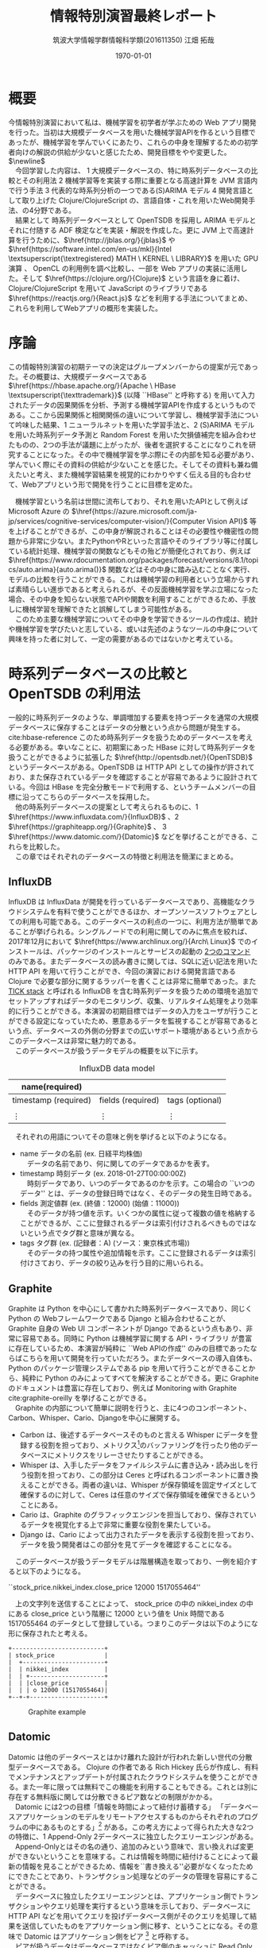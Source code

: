 #+OPTIONS: ':nil *:t -:t ::t <:t H:3 \n:t ^:{} arch:headline author:t
#+OPTIONS: broken-links:nil c:t creator:t d:(not "LOGBOOK") date:t e:t
#+OPTIONS: email:nil f:t inline:t num:t p:nil pri:nil prop:nil stat:t tags:t
#+OPTIONS: tasks:t tex:t timestamp:t title:t toc:t todo:t |:t
#+TITLE: 情報特別演習最終レポート
#+AUTHOR: 筑波大学情報学群情報科学類(201611350) 江畑 拓哉
#+EMAIL: s1611350 At u.tsukuba.ac.jp
#+LANGUAGE: en
#+SELECT_TAGS: export
#+EXCLUDE_TAGS: noexport
#+CREATOR: Emacs 26.0.91 (Org mode 9.1.6)

#+LATEX_CLASS: koma-article

#+LATEX_CLASS_OPTIONS:
#+LATEX_HEADER: \usepackage{pdfpages}
#+LATEX_HEADER: \usepackage{biblatex}
#+LATEX_HEADER: \addbibresource{reference.bib}
#+LATEX_HEADER_EXTRA:
#+DESCRIPTION:
#+KEYWORDS:
#+SUBTITLE:
#+LATEX_COMPILER: pdflatex
#+DATE: \today


* 概要
  今情報特別演習において私は、機械学習を初学者が学ぶための Web アプリ開発を行った。当初は大規模データベースを用いた機械学習APIを作るという目標であったが、機械学習を学んでいくにあたり、これらの中身を理解するための初学者向けの解説の供給が少ないと感じたため、開発目標をやや変更した。$\newline$
  　今回学習した内容は、 \textcircled{\scriptsize1} 大規模データベースの、特に時系列データベースの比較とその利用法 \textcircled{\scriptsize2} 機械学習等を実装する際に重要となる高速計算を JVM 言語内で行う手法 \textcircled{\scriptsize3} 代表的な時系列分析の一つである(S)ARIMA モデル \textcircled{\scriptsize4} 開発言語として取り上げた Clojure/ClojureScript の、言語自体・これを用いたWeb開発手法、の4分野である。
  　結果として 時系列データベースとして OpenTSDB を採用し ARIMA モデルとそれに付随する ADF 検定などを実装・解説を作成した。更に JVM 上で高速計算を行うために、$\href{http://jblas.org/}{jblas}$ や $\href{https://software.intel.com/en-us/mkl}{Intel \textsuperscript{\textregistered} MATH \ KERNEL \  LIBRARY}$ を用いた GPU 演算 、 OpenCL の利用例を調べ比較し、一部を Web アプリの実装に活用した。そして $\href{https://clojure.org/}{Clojure}$ という言語を身に着け、Clojure/ClojureScript を用いて JavaScript のライブラリである $\href{https://reactjs.org/}{React.js}$ などを利用する手法についてまとめ、これらを利用してWebアプリの概形を実装した。
* 序論
  この情報特別演習の初期テーマの決定はグループメンバーからの提案が元であった。その概要は、大規模データベースである $\href{https://hbase.apache.org/}{Apache \  HBase \textsuperscript{\texttrademark}}$ (以降 ``HBase'' と呼称する) を用いて入力されたデータの因果関係を分析、予測する機械学習APIを作成するというものである。ここから因果関係と相関関係の違いについて学習し、機械学習手法について吟味した結果、\textcircled{\scriptsize 1} ニューラルネットを用いた学習手法と、\textcircled{\scriptsize 2} (S)ARIMA モデルを用いた時系列データ予測と Random Forest を用いた欠損値補完を組み合わせたものの、2つの手法が議題に上がったが、後者を選択することになりこれを研究することになった。その中で機械学習を学ぶ際にその内部を知る必要があり、学んでいく際にその資料の供給が少ないことを感じた。そしてその資料も兼ね備えたいと考え、また機械学習結果を視覚的にわかりやすく伝える目的も合わせて、Webアプリという形で開発を行うことに目標を定めた。
#+LATEX: \newline
  　機械学習という名前は世間に流布しており、それを用いたAPIとして例えば Microsoft Azure の $\href{https://azure.microsoft.com/ja-jp/services/cognitive-services/computer-vision/}{Computer Vision API}$ 等を上げることができるが、この中身が解説されることはその必要性や機密性の問題から非常に少ない。またPythonやRといった言語やそのライブラリ等に付属している統計処理、機械学習の関数などもその殆どが簡便化されており、例えば $\href{https://www.rdocumentation.org/packages/forecast/versions/8.1/topics/auto.arima}{auto.arima()}$ 関数などはその中身に踏み込むことなく実行、モデルの比較を行うことができる。これは機械学習の利用者という立場からすれば素晴らしい進歩であると考えられるが、その反面機械学習を学ぶ立場になった場合、その中身を知らない状態でAPIや関数を利用することができるため、手放しに機械学習を理解できたと誤解してしまう可能性がある。
  　このため主要な機械学習についてその中身を学習できるツールの作成は、統計や機械学習を学びたいと志している、或いは先述のようなツールの中身について興味を持った者に対して、一定の需要があるのではないかと考えている。

* 時系列データベースの比較と OpenTSDB の利用法
  一般的に時系列データのような、単調増加する要素を持つデータを通常の大規模データベースに保存することはデータの分散という点から問題が発生する。 cite:hbase-reference このため時系列データを扱うためのデータベースを考える必要がある。幸いなことに、初期案にあった HBase に対して時系列データを扱うことができるように拡張した $\href{http://opentsdb.net/}{OpenTSDB}$ というデータベースがある。OpenTSDB は HTTP API としての操作が許されており、また保存されているデータを確認することが容易であるように設計されている。今回は HBase を完全分散モードで利用する、というチームメンバーの目標に沿ってこちらのデータベースを採用した。
  　他の時系列データベースの提案として考えられるものに、\textcircled{\scriptsize 1} $\href{https://www.influxdata.com/}{InfluxDB}$ 、\textcircled{\scriptsize 2} $\href{https://graphiteapp.org/}{Graphite}$ 、 \textcircled{\scriptsize 3} $\href{https://www.datomic.com/}{Datomic}$ などを挙げることができる、これらを比較した。
  　この章ではそれぞれのデータベースの特徴と利用法を簡潔にまとめる。
** InfluxDB
   InfluxDB は InfluxData が開発を行っているデータベースであり、高機能なクラウドシステムを有料で使うことができるほか、オープンソースソフトウェアとしての利用も可能である。このデータベースの利点の一つに、利用方法が簡単であることが挙げられる。シングルノードでの利用に関してのみに焦点を絞れば、2017年12月において $\href{https://www.archlinux.org/}{Arch\ Linux}$ でのインストールは、パッケージのインストールとサービスの起動の \href{https://wiki.archlinux.jp/index.php/InfluxDB}{2つのコマンド} のみである。またデータベースの読み書きに関しては、SQLに近い記法を用いた HTTP API を用いて行うことができ、今回の演習における開発言語である Clojure で必要な部分に関するラッパーを書くことは非常に簡単であった。また [[https://www.influxdata.com/time-series-platform/][TICK stack]] と呼ばれる InfluxDB を含む時系列データを扱うための環境を追加でセットアップすればデータのモニタリング、収集、リアルタイム処理をより効率的に行うことができる。本演習の初期目標ではデータの入力をユーザが行うことができる設定になっていたため、悪意あるデータを監視することが容易であるという点、データベースの外側の分野までの広いサポート環境があるという点からこのデータベースは非常に魅力的である。
   　このデータベースが扱うデータモデルの概要を以下に示す。
   #+CAPTION: InfluxDB data model
   #+ATTR_LATEX: :environment tabular :align |c|c|c|
   |----------------------+-------------------+-----------------|
   | name(required)       |                   |                 |
   |----------------------+-------------------+-----------------|
   |----------------------+-------------------+-----------------|
   | timestamp (required) | fields (required) | tags (optional) |
   |----------------------+-------------------+-----------------|
   |                      |                   |                 |
   | \vdots               | \vdots            | \vdots          |
   |----------------------+-------------------+-----------------|

   　それぞれの用語についてその意味と例を挙げると以下のようになる。
   - name データの名前 (ex. 日経平均株価)
     　データの名前であり、何に関してのデータであるかを表す。
   - timestamp 時刻データ (ex. 2018-01-27T00:00:00Z)
     　時刻データであり、いつのデータであるのかを示す。この場合の ``いつのデータ'' とは、データの登録日時ではなく、そのデータの発生日時である。
   - fields 測定値群 (ex. (終値：12000) (始値：11000))
     　そのデータが持つ値を示す。いくつかの属性に従って複数の値を格納することができるが、ここに登録されるデータは索引付けされるべきものではないという点でタグ群と意味が異なる。
   - tags タグ群 (ex. (記録者：A) (ソース：東京株式市場))
     　そのデータの持つ属性や追加情報を示す。ここに登録されるデータは索引付けさており、データの絞り込みを行う目的に用いられる。

** Graphite
   Graphite は Python を中心にして書かれた時系列データベースであり、同じく Python の Webフレームワークである Django と組み合わせることが、 Graphite 自身の Web UI コンポーネントが Django であるという点もあり、非常に容易である。同時に Python は機械学習に関する API・ライブラリ が豊富に存在しているため、本演習が純粋に ``Web APIの作成'' のみの目標であったならばこちらを用いて開発を行っていただろう。またデータベースの導入自体も、 Python のパッケージ管理システムである pip を用いて行うことができることから、純粋に Python のみによってすべてを解決することができる。更に Graphite のドキュメントは豊富に存在しており、例えば Monitoring with Graphite cite:graphite-oreilly を挙げることができる。
   　Graphite の内部について簡単に説明を行うと、主に4つのコンポーネント、Carbon、Whisper、Cario、Djangoを中心に展開する。 
   - Carbon は、後述するデータベースそのものと言える Whisper にデータを登録する役割を担っており、メトリクス\footnote[1]{metrics: 入手したデータを分析して数値化したもの}のバッファリングを行ったり他のデータベースにメトリクスをリレーさせたりすることができる。
   - Whisper は、入手したデータをファイルシステムに書き込み・読み出しを行う役割を担っており、この部分は Ceres と呼ばれるコンポーネントに置き換えることができる。両者の違いは、Whisper が保存領域を固定サイズとして確保するのに対して、Ceres は任意のサイズで保存領域を確保できるということにある。
   - Cario は、Graphite のグラフィックエンジンを担当しており、保存されているデータを視覚化する上で非常に重要な役割を果たしている。
   - Django は、Cario によって出力されたデータを表示する役割を担っており、データを扱う開発者はこの部分を見てデータを確認することになる。
     
  　このデータベースが扱うデータモデルは階層構造を取っており、一例を紹介すると以下のようになる。
   #+begin_verse
   ``stock_price.nikkei_index.close_price 12000 1517055464''
   #+end_verse

  　上の文字列を送信することによって、 stock_price の中の nikkei_index の中にある close_price という階層に 12000 という値を Unix 時間である 1517055464 のデータとして登録している。つまりこのデータは以下のようにな形に保存されたと考える。

   #+BEGIN_SRC ditaa :file hoge.png :cmdline -E
     +--------------------------+
     | stock_price              |
     |  +-----------------------+
     |  | nikkei_index          |
     |  | +---------------------+
     |  | |close_price          |
     |  | | o 12000 (1517055464)|
     +--+-+---------------------+
   #+END_SRC
   
   #+CAPTION: Graphite example
   #+ATTR_LATEX: :width 8cm
   #+RESULTS:
   [[file:hoge.svg]]

** Datomic
   Datomic は他のデータベースとはかけ離れた設計が行われた新しい世代の分散型データベースである。 Clojure の作者である Rich Hickey 氏らが作成し、有料でメンテナンスとアップデートが付属されたクラウドシステムを使うことができる。また一年に限っては無料でこの機能を利用することもできる。これとは別に存在する無料版に関しては分散できるピア数などの制限がかかる。
   　Datomic には2つの目標「情報を時間によって紐付け蓄積する」 「データベースアプリケーションのモデルをリモートアクセスするものからそれぞれのプログラムの中にあるものとする」\footnote{http://endot.org/notes/2014-01-10-using-datomic-with-riak/} がある。この考え方によって得られた大きな2つの特徴に、\textcircled{\scriptsize 1} Append-Only \textcircled{\scriptsize 2}データベースに独立したクエリーエンジンがある。
  　Append-Onlyとはその名の通り、追加のみという意味で、言い換えれば変更ができないということを意味する。これは情報を時間に紐付けることによって最新の情報を見ることができるため、情報を``書き換える''必要がなくなったためにできたことであり、トランザクション処理などのデータの管理を容易にすることができる。
  　データベースに独立したクエリーエンジンとは、アプリケーション側でトランザクションやクエリ処理を実行するという意味を示しており、データベースに HTTP API などを用いてクエリを投げデータベース側がそのクエリを処理して結果を送信していたものをアプリケーション側に移す、ということになる。その意味で Datomic はアプリケーション側をピア \footnote{peer} と呼称する。
  　ピアが扱うデータはデータベースではなくピア側のキャッシュに Read Only な形で LRU \footnote{Least Reacently Use}形式で保持される。データベースは書き込まれたデータを保存し、更新があればそれぞれのピアが持っている、データベースに対して常に開いているノードに告知し、アプリケーション側から要求されるデータ群をそのまま返すことになる。これによってピア側のメモリキャッシュを疑似データベースとして貪欲に使うことができ、データベースのボトルネックを解消することができるようになっている。更にピア側のキャッシュ上のデータベースは実質ゼロコストで用いることができるため、 LRU が最適であるような目的のアプリケーションにこのデータベースを適用した場合、データへのアクセスという点において他のデータベースに性能で劣ることはない。またクエリ処理を分散しているため、多くのクエリ処理をこなさなければならないピアが増えたとしても、キャッシュ上のデータを使っている限りはその処理によってデータベースに負荷がかかることもない。データベースの更新をピアに告知しなければならないという点でデータベースへの書き込みがネックになる可能性もあるが、論理的に分かれているデータごとにデータベースそのものを分割することで解決することができる。
  　データベースのアクセス方法は Datalog と呼ばれる Clojure らしいシステムによって扱われるため、SQLに慣れている場合には苦労する可能性があるが、アプリケーションに柔軟に組み込むことができる。これはデータがキャッシュ上に Read-Only な形で存在しているという特性と、 Clojrue が関数型言語の側面を持っているという点を考えれば、データベース上のデータを手元にあるデータであるかのように利用することができるということを意味している。また保存しているデータは必ず Datom という最小単位に分割されており、これを元にして様々な形にデータを変形させることができる。  
  　このデータベースが扱うデータ例を以下に示す。

   #+begin_verse
   {:nikkei-index/type ``close-price''
    :nikkei-index/value 12000
    :nikkei-index/timestamp 1517055464}
   #+end_verse
   　データは nikkei-index/type に対する値として ``close-price'' が格納されている。nikkei-index に ``close-price'' が含まれているわけではない。

    #+CAPTION: Datomicの特徴
    #+ATTR_LATEX: :environment tabular :align |c|l| :placement {h}
    |------------+------------------------------------------------------------------------|
    | 目指すもの | \cdot 情報は時間によって紐付ける                                       |
    |            | \cdot データベースアプリケーションのモデルをそれぞれのプログラム内に移動する |
    |------------+------------------------------------------------------------------------|
    | 大きな特徴 | \cdot Append-Only データベース                                         |
    |            | \cdot データベース側ではなくアプリケーション側にクエリ処理エンジンがある |
    |------------+------------------------------------------------------------------------|
    
    #+CAPTION: \href{http://endot.org/notes/2014-01-10-using-datomic-with-riak/datomic.png}{Talk Notes: Using Datomic With Riakより}
    #+ATTR_LATEX: :width 15cm
    [[./datomic.png]]

    #+LATEX: \newpage
** OpenTSDB
   OpenTSDB の特徴の説明、セットアップや利用方法に関して説明を行う前に、その基盤である HBase とその周辺知識について簡単にまとめ、その後 OpenTSDB についての説明を行う。また OpenTSDB を用いる際に強力な可視化ツールとなる [[https://grafana.com/][Grafana]] についてもデータベースの中身にデータが入っていることを示すために触れておく。

*** HBase とその周辺知識
    HBase とは $\href{http://hadoop.apache.org/}{Apache \textsuperscript{\texttrademark} Hadoop \textsuperscript{\textregistered}}$ (以降 ``Hadoop'' と呼称する) と呼ばれる、大規模データの分散処理フレームワークのためのデータベースである。そして Hadoop の分散サービスを形成するために $\href{http://zookeeper.apache.org/}{Apache \ Zookeeper \textsuperscript{\texttrademark}}$ (以降 ``Zookeeper'' と呼称する)という管理ツールが使われる。
*** HBase
    HBase は NoSQL の一つである。NoSQL は大別して、\textcircled{\scriptsize 1}キーバリュー型\textcircled{\scriptsize 2}ワイドカラム型\textcircled{\scriptsize 3}ドキュメント型\textcircled{\scriptsize 4}グラフ型、があり HBase はワイドカラム型\footnote{簡単に説明するとデータを行ごとではなく列に対して管理しており特定の列を取り出して処理することに最適化されており、高いパフォーマンスやスケーラビリティを持っている。}に属している。
        
    #+CAPTION: ワイドカラム型の例 (Name列を取り出すこと等を得意とする)
    #+ATTR_LATEX: :environment tabular :align |c|c|c|c|c|
    |--------+--------+----------------+------------+---------------|
    |     ID | Name   | Email          | Birthday   | Authorization |
    |--------+--------+----------------+------------+---------------|
    |    001 | Bob    | bob @ foo.com  | 1998/01/02 | true          |
    |    002 | John   | john @ bar.com | 1987/02/01 | false         |
    | \vdots | \vdots | \vdots         | \vdots     | \vdots        |
    |--------+--------+----------------+------------+---------------|

    Hadoop の HDFS (Hadoop Distributed File System) の補完を担っており、複数台のマシンのディスクを一台のディスクであるかのように扱うことができる。全体のデータは Region という単位で分割されており、これをそれぞれのディスクに1つ以上割り振っていくことで分散を行う。
    　続いて HBase の論理データモデルについて説明を行う。最上位概念は Namespace と呼ばれるもので、この中には Table と呼ばれるデータを表形式で保持している概念を1個以上含んでいる。Table は 一つ以上の RowKey 、一つ以上の ColumnFamily で構成されている。そして ColumnFamily には一つ以上の ColumnQualifier が存在している。行キーである ColumnQualifier と列キーである RowKey の交差点にはそれぞれ Cell と呼ばれる領域があり、ここにデータが格納されることになる。データは Timestamp とともに保存されており、 Cell にはそのデータが重ねて保存される。つまり Cell には Timestamp に紐付けられたデータが複数存在することになる。また、ワイドカラム型であるという特性上、Table は Rowkey でソートされた状態で保存されることになる。
    　HBase の物理モデルの Table の構造はキーバリュー形式で保存されている。物理モデルの詳細はデータの分散などの説明も必要となるが、これ以上の内容は本演習で理解することができなかったため説明を省略する。

    #+BEGIN_SRC ditaa :file hoge2.png :cmdline -E
      +-----------------------------------------------+
      | Namespace                                     |  +----------------------+
      |                                               |  | Cell                 |
      |  +-----------------------------------+ +----+ |  |                      |
      |  | Table                             | |    | |  |+-----------+-------+ |
      |  |    cGRE                           | |cGRE| |  || Timestamp | Value | |
      |  |                                   | |    | |  ||  cGRE     | cGRE  | |
      |  | +-------+-----------------------+ | |    | |  |+-----------+-------+ |
      |  | |RowKey |  ColumnFamily         | | |    | |  || time      | val   | |
      |  | |c1AB   |  c1AB                 | | |    | |  ||  .        |  .    | |
      |  | |       +-----------------+-----+ | |    | |  ||  .        |  .    | |
      |  | |       |  ColumnQualifier| ... | | |    | |  |+-----------+-------+ |
      |  | |       |  c1AB           |c1AB | | |    | |  +----------------------+
      |  | +-------+-----------------+-----+ | |    | |
      |  | | Row1  | Cell            | Cell| | |    | |
      |  | | Row2  | Cell            |  .  | | |    | |
      |  | |  .    |  .              |  .  | | |    | |
      |  | |  .    |  .              |  .  | | |    | |
      |  | +-------+-----------------+-----+ | |    | |
      |  +-----------------------------------+ +----+ |
      +-----------------------------------------------+
    #+END_SRC
    
    #+CAPTION: HBase の論理データモデル
    #+RESULTS:
    [[file:hoge2.png]]
    
*** Hadoop
    Hadoop は大規模データセットの分散処理フレームワークである。 Hadoop はモジュール化されているため、そのコンポーネントの殆どを別のソフトウェアに入れ替えることもできる柔軟な設計がされている。今演習では標準的な Hadoop の構成に付随してインストールされる、\textcircled{\scriptsize 1}Hadoop Common \textcircled{\scriptsize 2}Hadoop YARN\footnote{Yet Another Resource Negotiator} \textcircled{\scriptsize 3}Hadoop MapReduce \textcircled{\scriptsize 4}Hadoop Distributed File System (HDFS) をそのまま利用している。
    　Common は他のモジュールに利用される基本的なライブラリ群である。 YARN は Hadoop のリソース管理やスケジューリングを行い、 MapReduce は分散処理のためのフレームワークである。 HDFS は分散ファイルシステムで、大容量ファイルを扱うことができる。HDFS は大量の小さなデータを高速に扱うことを不得手としているので、HBase がこの補完を行っている。
*** Zookeeper
    Zookeeper は Hadoop などにおける、構成情報の管理、分散処理の提供、またグループサービスの提供なども行う、分散アプリケーション全体を管理するツールである。使用用途は多岐にわたり、例えば Hadoop などにおける構成管理、 \href{http://storm.apache.org/}{Apache Storm}\textsuperscript{\texttrademark} \footnote{リアルタイム高速分散処理フレームワーク} における処理の同期などに用いられる。ツリー状の階層化された名前空間を持ち、ノードと呼ばれる要素にサーバなどを割り当てている。高速処理や高い信頼性があるにもかかわらず、非常に簡単な API を持っていることが特徴である。ベンチマークとしては \href{http://zookeeper.apache.org/doc/current/zookeeperOver.html#fg_zkPerfRW}{Zookeeper\ 3.4\ Documentation} に記載されている。
    

    #+CAPTION: \href{http://zookeeper.apache.org/doc/current/zookeeperOver.html\#fg_zkPerfRW}{Zookeeperの階層構造}
    #+ATTR_LATEX: :width 8cm
    [[./zknamespace.jpg]]

    #+LATEX: \newpage

*** OpenTSDB
    OpenTSDB とは HBase をホストとした $\footnote {正確には Google の \href {https://cloud.google.com/bigtable/}{BigTable} もホストとなりうる}$ 時系列データベースで、その構成は\textcircled{\scriptsize 1} 時系列デーモン(以降 TSD と呼称する) \textcircled{\scriptsize 2} コマンドラインユーティリティ、の2つである。特徴としては TSD にマスター・スレーブといった上下関係がないこと、HBase などのホストに各アプリケーションが直接触れる必要がないこと、標準的に保存されているデータをブラウザから視覚的に確認することができることなどが挙げられる。
    #+CAPTION: HBase 上の OpenTSDB (tsdb という名前のテーブルがあることが確認できる)
    #+ATTR_LATEX: :width 15cm
    [[./hbase-view.PNG]]

    これによって得られる恩恵として、アプリケーションをチームで開発・維持する際に OpenTSDB を軸にしてデータベース側とアプリケーション側に分割することができるということが考えられる。例えばアプリケーション側はデータベース側の分散等の開発が終わる前に仮設置の HBase に対して OpenTSDB を適用し、アプリケーションをほぼ本環境と同じように動かすことができる。またデータベースの分散数を増やしたい場合は、データベース側にのみ視点を当てて変更を行うことができる。

    #+BEGIN_SRC ditaa :file hoge3.png :cmdline -E
      +---------+ +---------+ +---------+
      | Servers | | Servers | | Servers |
      +-------+-+ +----+----+ ++--------+
              |        |       |
      TSD RPC |        |       |
              |        |       |
              v        v       v
          +---------+ +---------+      +------------------+
          |   TSD   | | TSD     +=---->|DashBord, WebUI   |
          +---------+ +-------+-+      +------------------+
                ^       ^     :                            
      HBase RPC |       |     |        +------------------+
                |       |     +------->| Programs         | 
                v       v              +------------------+
             +--------------+
             |    HBase     |
             |      or      |
             |    BigTable  |
             +--------------+
    #+END_SRC
    
    #+CAPTION: OpenTSDB の概略図
    #+ATTR_LATEX: :width 10cm
    #+RESULTS:
    [[file:hoge3.png]]

    #+LATEX: \newpage

    OpenTSDB の論理モデルは Metric と呼ばれるその時系列データのタイトルとも言える概念が最も外側に位置しており、この中にテーブルに近い構造が一つ含まれていると考えることが出来る。このテーブルの行キーはソートされたタイムスタンプであり、時系列データベースの要である。テーブルの列キーはタグと呼ばれるキーバリュー形式の識別子が0以上割り当てられており、これによって欲しいデータの絞り込みを行うことができる。

    #+BEGIN_SRC ditaa :file hoge4.png :cmdline -E
      +----------------------------------------+
      | cBLU Metric                            |
      +-------------+--------------+-----------+
      | Timestamp   |cBLU Tag      |cBLU ...   |
      |  cBLU       +------+-------+-----------+
      |             |  key | value |     ...   |
      +-------------+------+-------+-----------+
      |  Time       |          Value           |
      |    .        |             .            |
      |    .        |             .            |
      |    .        |             .            |
      +-------------+--------------------------+
    #+END_SRC

    #+CAPTION: OpenTSDB の論理モデル
    #+ATTR_LATEX: :width 12cm
    #+RESULTS:
    [[file:hoge4.png]]
    
    OpenTSDB はそのアクセスを HTTP API を用いて行うことができる。以降にその概要をまとめる。
    
*** OpenTSDB の HTTP API
    OpenTSDB を利用するにあたって重要な要素に HTTP API の習得がある。このクエリによってアプリケーション開発者はデータの取得や送信を行うことになる。尚、HTTP API を使わずに Telnet を用いる手段もあるが、どちらも機能として同等であるためここでは HTTP API についての説明のみに留める。
    　API は、データの取得に関してはクエリ文字列とボディ部の両方の手段をサポートしており、ボディ部を用いる場合はクエリ文字列を用いるよりも詳細な検索をかけることが出来る。対してデータの送信は PUT メソッドによるボディ部を用いた手段のみが利用できる。 それぞれの具体例を示すと以下のようになる。
    
    #+CAPTION: OpenTSDBにおけるクエリ例\textcircled{\scriptsize 1}
    #+ATTR_LATEX: :environment tabular :align |c|l|
    |------------------+------------------------------------------------------------|
    | 前提条件         | \cdot http: //localhost:4242 に対して OpenTSDB が開いている |
    | クエリ内容       | 1年前から現在までの Metric nikkei-index における          |
    |                  | 　タグについてkeyが ``type'' 、valueが ``close-price''     |
    |                  | 　であるデータを要求する                                   |
    |------------------+------------------------------------------------------------|
    | クエリ文字列     | \cdot http: //localhost:4242/api/query \                   |
    |                  | 　?start=1y-ago&m=avg:nikkei-index{type=close_price}       |
    |------------------+------------------------------------------------------------|
    | ボディコンテンツ | \cdot http: //localhost:4242/api/query                     |
    |                  | \cdot Content-Type JSON                                    |
    |                  | \cdot Body                                                 |
    |                  | { "start" : 1y-ago,                                        |
    |                  | 　"queries" :                                              |
    |                  | 　　[{"aggregator" : "sum",                                |
    |                  | 　　　　　"metric" : "nikkei-index",                       |
    |                  | 　　　　　　"tags" :                                       |
    |                  | 　　　　　　　{"type" : "close-price"}                     |
    |                  | 　}]                                                       |
    |                  | }                                                          |
    |------------------+------------------------------------------------------------|

    #+CAPTION: OpenTSDBにおけるクエリ例\textcircled{\scriptsize 2}
    #+ATTR_LATEX: :environment tabular :align |c|l|
    |------------+-------------------------------------------------------------|
    | 前提条件   | \cdot http: //localhost:4242 に対して OpenTSDB が開いている |
    | クエリ内容 | \cdot Metric ``nikkei-index'' の、                         |
    |            | 　タグが、key は``type''、value は``close-price'' である    |
    |            | 　UnixTime が 1717055464 である時間に、                     |
    |            | 　12000 という値を保存する                                  |
    |------------+-------------------------------------------------------------|
    |            | \cdot http: //localhost:4242/api/put                        |
    |            | \cdot Content-Type JSON                                     |
    |            | \cdot Body                                                  |
    |            | { "metric" : "nikkei-index",                                |
    |            | 　"timestamp" : 1717055464,                                 |
    |            | 　"value" : 12000,                                          |
    |            | 　"tags" :                                                  |
    |            | 　　　{"type" : "close-price"}                              |
    |            | }                                                           |
    |------------+-------------------------------------------------------------|

#+LATEX: \newpage
*** Grafana
    　Grafana は InfluxDB や Graphite 、 OpenTSDB などのデータベースに対してデータを視覚化させるためのツールで、 Web ブラウザから Grafana が開けることになるポート\footnote{標準では3000番}にアクセスすることで、ユーザーフレンドリーなクエリ処理機構を用いてデータベースと通信を行い、得られた結果をグラフや表にすることができる。以下にその例を示す。
    #+CAPTION: Grafana を用いた視覚化の例
    #+ATTR_LATEX: :width 17cm
    [[./grafana.PNG]]

* Clojure を用いた JVM における高速計算技法
  本演習の開始時、自分のこれまでのプログラム言語学習経歴 \footnote{昨年の情報特別演習においてはPythonを中心に利用し、授業外で Common Lisp をある程度習得した} から、 Lisp の影響を受けた言語を選択することが最も演習に適していると考えており、更に HBase　を活用することが決定していたため、 \href{https://www.java.com}{Java} に近く Lisp に近い言語として JVM \footnote{Java virtual machine}上で動作する \href{https://clojure.org}{Clojure} を採用した。また演習を勧めていく上でフロントエンドの開発も行う必要が出てきたため、同様のシンタックスを用いる \href{https://clojurescript.org}{ClojureScript} も採用し、この両方の言語を中心に学習した。
  　この章ではその内の Clojure における高速計算手法についての学習成果を完結にまとめる。

** Clojure 自身の高速化手法
   Clojure に GPU ライブラリ等を適用する以前に純粋な Clojure で最適化されたコードを書くことが高速計算を行う際に重要であることは言うまでもない。本演習では Clojure 自身の学習も兼ね Clojure for the Brave and True cite:Brave 、Clojure High Performance Programming cite:high-performance を教材に Clojure の最適化手法を学習した。具体的な学習内容としてはプログラム設計の見直しや基本的なシンタックスの見直し、効率の良いスレッド化・並列処理、プログラム全体のパフォーマンス測定法(プロファイリング法)などである。成果としてどこまでの性能向上が認められたかを具体的に比較することは難しいが、性格の良いプログラムを書くことが出来るようになったのではないかと考えている。
   
** ClojureCL
   \href{http://clojurecl.uncomplicate.org/}{ClojureCL} とは Clojure で OpenCL を用いるためのライブラリで C言語で書かれる OpenCL のコードよりも簡潔なシンタックスで書くことが主張されている。このライブラリはJVM上でOpenCLを動作させるため、 JNI\footnote{Java Native Interface} を基盤としたライブラリである jocl を用いており、非常に低レベルな部分で OpenCL とリンクしているため、OpenCL そのものの知識が必要となるものの、その速度を十分に体感することが出来る。本演習ではドキュメントに記載されたソースコードを移し、自分の環境においてそれを体験するまでを行った。2018年2月1日においてはより深い理解を行うために、OpenCL in Action cite:OpenCL を学習している。

** Neanderthal
   \href{http://neanderthal.uncomplicate.org/}{Neanderthal} は、Intel \textsuperscript{\textregistered} MKL を用いた高速行列演算・線形代数のためのライブラリである。その速度はGPUを利用するモードの場合には大規模サイズの行列演算に関しては、 Clojure / Java ライブラリに対しても大凡3000倍の高速化を達成し、CPUを利用する場合においても純粋な Java よりも 100 倍の高速化を達成している。このライブラリは後述する Clojure.core.matrix 系ライブラリに対してやや扱いが難しいが、その分大幅な高速化が望むことが出来る。またこのライブラリの依存関係は intel MKL のライブラリ を含むことに意味があるため、 intel MKL のライブラリ $\footnote{Arch Linuxにおいては /opt/intel/lib,/opt/intel/mkl/lib }$ をアプリケーション内に含んでしまえば標準的な環境で動作させることが出来る。

   #+CAPTION: ベンチマーク \href{http://neanderthal.uncomplicate.org/articles/benchmarks.html}{Neanderthal Benchmarks} より
   #+ATTR_LATEX: 20cm
   [[./neanderthal.png]]

   #+LATEX: \newpage
   残念ながら本演習では成果物を稼働させるサーバをどのように扱うかについて協議が不足しており、更に必要とされるライブラリがその環境で利用可能であるか不明であったため、実装に組み込ませることができなかった。しかし積極的にこちらを用いて開発を行いたいと考えている。ここで実行例の一部を紹介する。

   #+LATEX: \captionof{listing}{test-Neanderthal.clj}
   #+BEGIN_SRC clojure
(ns test-neanderthal.core
  (:require
   [uncomplicate.neanderthal.core :refer :all]
   [uncomplicate.neanderthal.native :refer :all]
   [uncomplicate.neanderthal.linalg :refer :all]))

;; ------------------------------------------------------------
;; sample1
(def a (dge 2 3 [1 2 3 4 5 6]))
;; #RealGEMatrix[double, mxn:2x3, layout:column, offset:0]
;;         ↓       ↓       ↓       ┓
;; →       1.00    3.00    5.00
;; →       2.00    4.00    6.00
;; ┗                               ┛

(def b (dge 3 2 [1 3 5 7 9 11]))
;; #RealGEMatrix[double, mxn:3x2, layout:column, offset:0]
;;         ↓       ↓       ┓
;; →       1.00    7.00
;; →       3.00    9.00
;; →       5.00   11.00
;; ┗                       ┛

(mm a b)
;; #RealGEMatrix[double, mxn:2x2, layout:column, offset:0]
;;         ↓       ↓       ┓
;; →      35.00   89.00
;; →      44.00  116.00
;; ┗                       ┛

;; ------------------------------------------------------------
;; sample2
(def A (dge 3 2 [1 0 1 1 1 2]))

(def or (qrfp A))
;; #RealGEMatrix[double, mxn:3x2, layout:column, offset:0]
;;         ↓       ↓       ┓
;; →       1.41    2.12
;; →      -0.00    1.22
;; →      -2.41    3.15
;; ┗                       ┛

(def r (dge 2 2 (:or or)))
;; #RealGEMatrix[double, mxn:2x2, layout:column, offset:0]
;;         ↓       ↓       ┓
;; →       1.41    2.12
;; →      -0.00    1.22
;; ┗                       ┛

(def q (org or))
;; #RealGEMatrix[double, mxn:3x2, layout:column, offset:0]
;;         ↓       ↓       ┓
;; →       0.71   -0.41
;; →       0.00    0.82
;; →       0.71    0.41
;; ┗                       ┛

(def b (dge 3 1 [1 0 -2]))

(def x (mm (tri (trf r)) (trans q) b))
;; #RealGEMatrix[double, mxn:2x1, layout:column, offset:0]
;;         ↓       ┓
;; →       1.00
;; →      -1.00
;; ┗               ┛

;; ------------------------------------------------------------
;; sample2 ~another solution~
(def A (dge 3 2 [1 0 1 1 1 2]))

(def b (dge 3 1 [1 0 -2]))

(def x_ (dge 2 1 (ls A b)))
;; #RealGEMatrix[double, mxn:2x1, layout:column, offset:0]
;;         ↓       ┓
;; →       1.00
;; →      -1.00
;; ┗               ┛
   #+END_SRC

   
   　5行目までの内容は依存関係の解決である。 Sample1 において単純な行列の掛け算を行っており、 Sample2 は QR 分解を用いて $Ax = b$ の解を求めている。そして Sample2 \sim another solution \sim はこれを存在しているライブラリ関数を用いて解いたものである。両者の速度差はこのサイズの行列演算であればほぼないが、大規模サイズの行列であった場合は後者のほうが圧倒的に速い。後者も前者もほぼ直接 Fortran のライブラリである \href{http://www.netlib.org/lapack/}{LAPACK} $\footnote{\href{http://www.netlib.org/lapack/}{Linear\ Algebra\ PACKage}}$ を触っているため、計算途中で結果を取り出している前者のほうが効率が悪いためである。
   　このコードからわかるように、このライブラリが返す値は必ずしも求めている/求まった解答の形を示していない。この理由は Intel MKL 内のソースコードが与えられたデータのメモリに解答を書き込む性質があるためである。この破壊的代入を行う性質は高速化に大きな貢献をしているとともに、高い副作用と難解さを招いている原因であると考えられるが、このライブラリを利用するためには Intel MKL のドキュメントを精読することや、内部の Fortran による実装を眺める他にない。
   
** Clojure.core.matrix
   　先に紹介した2つに対してこちらは非常におとなしいライブラリであり、 Clojure の標準的な算術関数のラップや行列演算に関するライブラリの基盤を開発している。ライブラリの基盤というのは、 Java などのオブジェクト指向言語におけるインターフェースのようなもので、実装するべき関数を先に示しておくことで、それを様々な手法によって実装・更新されていくことで長期的にそのライブラリ群を使うことが出来るという利点がある。本演習では、高速さが持ち味である \href{https://github.com/mikera/vectorz-clj}{vectorz-clj} や、 \href{http://jblas.org/}{jblas} を用いて実装されており更に関数が充実している \href{https://github.com/tel/clatrix}{clatrix} の2つを検討し、その両方を利用した。

*** vectorz-clj
    　Vectorz-clj は純粋に JVM で動作する高速な行列計算ライブラリを掲げており、導入にかかるコストの低さが魅力的である。問題としては行列の結合・切り出しに関する関数のいくつかの挙動が不自然であることで、その点を除いては後述する clatrix よりも概ね高速に動作する。
*** clatrix
    　clatrix は jblas をラップしたライブラリであり、行列計算において必要とされる関数をほぼすべて網羅しており、先述のライブラリで不足した部分を補完するために利用した。このライブラリを利用するためには jblas がインストールされていることが必要であるため、標準的な環境にこれを用いたアプリケーションを実行したとしても正常に動作しない。不足する関数を自力で補完することでこのライブラリを使用しないという選択肢もあるため、よりアルゴリズムの能力を磨いて自力で必要な関数を補完したいと考えている。

** ACM3 (Apache Common Math 3)
   　計算速度そのものの向上という意味ではこのカテゴリからはやや離れるが、良質なアルゴリズムを用いている様々な数学に関するライブラリとして ACM3 がある。本演習ではそのうちの、アメーバ法に関する関数を ARMA モデルにおけるパラメータ推定のために利用した。
* ARIMA モデルによる時系列分析
  　(S)ARIMA モデルは時系列分析手法の一つであり、本演習の要とも言える機械学習手法である。本演習ではこのモデルとその周辺手法を実装した。
  　ARIMA モデルは 正確には ``Autoregressive integrated moving average model'' と呼ばれ、概要は \textcircled{\scriptsize 1} I \textcircled{\scriptsize 2} AR \textcircled{\scriptsize 3} の3要素によって構成されており、この適用できるデータは「非定常過程が見られる」時系列データ \footnote{「定常過程を持っている」時系列データは ARMA (Autoregressive moving average) モデルでの推定となる} である。定常過程と非定常過程の違いについては後述する [[*単位根検定]] 単位根検定 で説明を行うが、時系列データには非定常過程を持っている場合が少なからずあり、更に ARIMA モデルを ARMA モデルに変換することは非常に容易であるため ARIMA モデルを実装することによって実質的に定常過程、非定常過程両方の性質を持った時系列データを分析することが出来る。尚 ARIMA モデルの分析対象はある時系列データ内の時点間の関係である、自己相関 \footnote{系列相関ともいう} にある。
  　また ARIMA モデルの発展として季節階差を削除することを目的とした SARIMA モデルもあるが、こちらは [[*SARIMA モデルについて]] SARIMA モデルについて にある理由により開発を中断した。
  　以降にこのモデルの実装において必要になる知識を紹介する。尚ここで使用する式の書式に関しては [[*付録]] 付録に記載する。

** BackShift記法
   　BackShift記法とは、記号 ``B'' という演算子を用いた時系列データを表現するための手法であり、以下のような使われ方をする。cite:otext
   \begin{align}
   (1-B)Y_t &= 1  Y_t - B  Y_t = Y_t - Y_{t-1} \\
   (1-B)^2 Y_t &= (1-B)  (1-B) Y_t \\
   (1-B^k) Y_t &= Y_t - B^k  Y_t \nonumber \\
   &= Y_t - Y_{t-k}
   \end{align}
   　但し $Y_t$ は時系列データを表しており、また今後の説明のため、tが大きいほど最近のデータであるものとする。
   　式(1) は一次階差を表しており、後述する AR モデルでは AR(1) の場合に用いられる。式(2) は二次階差を表しており、同様に AR(2) の場合に用いられる。式(3) はある区間を開けて階差を取っており、これは季節階差を取る際等に用いられる。季節階差という考え方から一旦離れてわかりやすい例を挙げるとすれば、時系列データが月単位のデータであった場合、昨年と今年の差分を取る場合には、 $(1-B^{12})Y_t$ という形をとることになる。
   　この記法を用いることでn次階差や季節階差を表しやすくなり、また関数型言語などにおいてはその実装の手がかりを得ることが出来る \footnote{$(1-B^n)$という意味を持つ関数を定義することで理論上ARIMAモデルに必要な階差に関する関数は満足することが出来る}。

** 単位根検定
   　実世界に存在する多くの時系列データは非定常過程を持っていることが示唆されている。この示唆について Jackknifing multiple-window spectra cite:389899 から有名な一説を引用すると以下のようになる。
   #+BEGIN_VERSE
   Experience with real-world data, however, soon convinces one that both stationarity and Gaussianity are fairy tales invented for the amusement of undergraduates.
   
   - Thomson, 1994
   #+END_VERSE
   
   　ARIMA モデルでは「非定常な」時系列データを 階差 を取ることによって「定常な」時系列データに変換し ARMA モデルに適用する。ARIMA モデルにおける I 部分には d 次の階差を取るという意味が含まれている。一般にこの階差は一次であるらしいが、実装側では以降に紹介する ADF検定 をおこなうことで定常性を判定した。またこの他にも、KPSS 検定や Ljung-Box 検定などがあるが、単位根検定という観点から KPSS 検定のみを追加で紹介することとする。

   　以降における $y_t$ について定義する。 $Y_t$ を議論の時系列データとして、
   \begin{align}
   y_t = Y_t - E(Y_t) = Y_t - \mu - \mu_1 t
   \end{align}
   　正確ではないが、ここにおける $\mu$ は $t = 0$ における時系列データの値、 $\mu_t$ は 時系列データの傾きと考えることが出来る。
    
*** 定常性の性質
    　ここまで``定常性''という言葉を多用してきたが、この定常性について簡単に触れておく。定常性とは同時分布が時間を通じて変わらないこと \footnote{この同時分布が同一であることを持つ時系列過程を特に``強定常である''という} を意味しており、以下のような性質を持っている。

    - $E(Y_t) = \mu$ 
      　母平均 (population mean) は時点 t に依存しない。
    - $Var(Y_t) = \gamma_0$ 
      　分散 (variance) は 時点 t に依存しない
    - $Cov(Y_t, Y_{t-j}) = \gamma_j$ 
      　共分散 (covariance) は 時点 t に依存しない $$\footnote{$\sigma_{Y_t Y_{t-j}}$と表すこともある}$$

    　更に $E(Y_t) = \mu \land Cov(Y_t, Y_{t-j}) = \gamma_j$ のみである場合を特に``弱定常である''という。

    　逆に非定常過程の時系列データに目を向けたとき、経済学上重要な要素に以下のようなものがある。
    - 確定的トレンド (deterministic trend)
      　 $Y_t = \beta t + \epsilon_t \ where \ \epsilon_t \sim iid(0, \sigma^2)$ と表され、$E_{DT}(Y_t) = \beta_t$ 、 $Var_{DT}(Y_t) = \sigma^2$ である。こちらは直ちにトレンド定常 (trend stationarity) という形に変形することが出来る。
    - 確率的トレンド (stochastic trend) 又は単位根過程
      　 $(1-B)Y_t = \beta + \epsilon_t \ wherer \ \epsilon_t \sim iid(0,\sigma^2)$ と表され、 $E_{ST}(Y_t) = \beta_t$ 、 $Var_{ST}(Y_t) = t \sigma^2$ である。
      　確定的トレンドに比べこちらは時間が経過する程に大きな影響を及ぼすことになる。こちらは後述する単位根検定として利用できる ADF 検定や KPSS 検定を行うことで発見することが出来る。
    - 構造変化
      　その時系列が予期しない変化(経済データであるならば、例えば突発的な戦争や飢餓)を受けた際に起こる。本来はこれに対する検定も用意するべきであったが、どのような条件をフラグとして検定が行われるべきであるかが理解できなかったため実装することができなかった。
      
    #+CAPTION: difference between Deterministic and Stochastic trend cite:hedibert
    #+ATTR_LATEX: :width 16cm
    [[./hedibert.png]]

    #+LATEX: \newpage
*** ADF 検定
    　ADF 検定 (Augumented Dickey-Fuller test) は DF 検定 (Dickey-Fuller test) の拡張である。
    　DF 検定とは $Y_t$ について自己回帰モデル AR(1) を作成し以下の条件を用いて仮説検定を行う手法である。
    　AR(1)モデル $Y_t = \theta Y_{t-1} + \epsilon_t \  where \ \epsilon_t \sim iid(0, \sigma^2)$ とする。（AR モデルそのものについては [[*AR モデル]] AR モデル で解説を行う）
    　単位根を持っていることを帰無仮説とし、定常であることを対立仮説であるとする。
    　つまり、帰無仮説 $H_0$ と対立仮説 $H_A$ は以下のように定義できる
    \begin{align}
    H_0\ :\ \theta = 1 \\
    H_A\ :\ \theta < 1
    \end{align}
    　ここからモデルを変形し、以下の式を立てる。
    \begin{align}
    \Delta Y_t = (\theta - 1) y_{t-1} + \epsilon_t   
    \end{align}
    　上式において、$\pi = (\theta - 1)$ と置換した場合、帰無仮説と対立仮説は以下のように更新される。
    \begin{align}
    H_0\ :\ \pi = 0 \\
    H_A\ :\ \pi < 0
    \end{align}
    　この検定値は簡単な t 検定によって求めることが出来、以下の式によって得られる。
    \begin{align}
\widetilde{\tau} &= (\hat{\theta} - 1) / {se(\hat{\theta})} \nonumber \\ 
                 &= \hat{\pi} / se(\hat{\pi})
    \end{align}
    　これを自ら指定した有意水準(5% 又は 1% であることが多い) において検定する。この検定手法では対立仮説が成り立つならば定常性を認めることが可能である。混乱を招かないために強調するが、この検定における帰無仮説は、``単位根を持っている''ことである。これが棄却されれば``定常である''ことを認めることができる。
    　また上の場合において、元データの一次階差と取っていることが明らかであるが、この検定で定常であると認められた場合、このデータは １次の単位根 があるという。同様に d次の単位根がある とは、d - 1 次までの単位根検定においてすべて 非定常である と判断され、 d 次において初めて 定常である と判断されたことを示している。
    　DF 検定が AR(1) モデルに対する検定であることにたいして、ADF 検定は AR(n) モデルにまで対象を拡大したものであり、一般式は難解であるため省くが、例えば AR(3) モデルは以下のように示すことが出来る。
    \begin{align}
    Y_t &= \theta_1 Y_{t-1} + \theta_2 Y_{t-2} + \theta_3  Y_{t-3} + \epsilon_t \ where \ \epsilon_t \sim iid(0,\sigma^2) \\
    Y_t - Y_{t-1} &= (\theta_1 - 1) Y_{t-1} + \theta_2  Y_{t-2} + \theta_3  Y_{t-3} + \epsilon_t \\
    \Delta Y_t &= (\theta_1 + \theta_2 + \theta_3 - 1)  Y_{t-1} \nonumber \\
 &+ (\theta_2 + \theta_3) (Y_{t-2} - Y_{t-1}) + \theta_3 (Y_{t-3} - Y_{t-2}) + \epsilon_t \nonumber \\
 &= (\theta_1 + \theta_2 + \theta_3 - 1) Y_{t-1} + (\theta_2 + \theta_3) * \Delta Y_{t-1} + \theta_3 \Delta Y_{t-2} + \epsilon_t
    \end{align}
    　これより $\pi = (\theta_1 + \theta_2 + \theta_3 - 1)$ とおいて DF 検定と同様に t 検定を行う。
    　尚この検定にはいくつかの追加要素として、定常過程にある時系列データの平均値を考えるパターンや、時系列データに傾きがある場合を考慮したパターンがある。これらは人為的にデータを確認することで決定するが、 R 言語や Python などの ADF 検定ではすべてのパターンを一度に実行している場合がある。これは ADF 検定そのものは計算コストが低いため、すべてのパターンを網羅しても問題がないためである。
*** KPSS 検定
    　KPSS 検定 (Kwiatkowski-Phillips-Schmidt-Shin test) とは先述の ADF 検定に対して帰無仮説と対立仮説を反転させたものとイメージすることが出来る。この検定においては以下の式を中心に展開する。
    \begin{align}
    Y_t &= \xi_t + \epsilon_t \nonumber \\
     &where \ \xi_t = \xi_{t-1} + \upsilon_t \nonumber \\
     &\ \ \ \ \ \ \upsilon_t \sim iid(0, \sigma_{\upsilon}^2) \nonumber \\
     &\ \ \ \ \ \ \epsilon_t \sim iid(0, \sigma^2)
    \end{align}
    　この式における $\xi_t$ はランダムウォークを示している。尚ランダムウォークとは次に現れる値が確率的にランダムであることを示す。また、$\epsilon_t$ はその性質から定常過程を示している。
    　仮に $\sigma_{\upsilon}^2 = 0$ であるとしたとき、$\xi_t = \xi_0$ であることから上式に影響を加える要素は $\epsilon_t$ のみとなり、つまり $Y_t$ は定常であるとみなすことが出来る。これを用いて上式を変形すると以下のようになる。
    \begin{align}
    Y_t = \hat{\mu} + \hat{\epsilon_t}
    \end{align}
    　ここで仮説検定を行う。帰無仮説は 定常過程を示している式(15)であり、つまりは式(14) における $\sigma_{\upsilon}^2 = 0$ である。対立仮説はこの逆であり、非定常であること、つまり $\sigma_{\upsilon}^2 > 0$ である。
    \begin{align}
    H_0 \ :\ \sigma_{\upsilon}^2 = 0 \\
    H_0 \ :\ \sigma_{\upsilon}^2 > 0
    \end{align}
    　検定は以下の式を用いて行う。
    \begin{align}
    KPSS &= 1/T^2 (\Sigma^{T}_{t = 1}S_t^2)/ \hat{\sigma^2_\infty} \nonumber \\ 
    &where\  S_t = \Sigma_{s=1}^t \hat{e_s} 
    \end{align}
    
    　また上式における $\hat{\sigma^2_\infty}$ とは $\epsilon_t$ の長期変動に関する HAC 推定量 \footnote{特に Newey-West 推定量を用いられることが多い} である。
    　以下に $\sigma^2_\infty$ の例を示す。cite:STAN:STAN272
    \begin{align}
    \sigma^2_\infty = \lim_{T \rightarrow \infty} (1/T E((\Sigma_{t=1}^T \epsilon_t)^2))
    \end{align}
    　ADF 検定あったようにこちらにもいくつかのパターンがあり、トレンド定常の場合などの場合に合わせた形に 式(14) が存在し、それに伴って仮説検定の内容に多少の変化がある。
    　　実装においては HAC 推定量を理解・実装することができなかったため、KPSS検定も実装することができなかった。
** AR モデル
   　AR(p) モデル (自己回帰モデル) は以下の式で表すことが出来るモデルである。重回帰モデルが説明変数の線型結合を用いて関心のある変数を予測していること対して、自己回帰モデルは説明変数を過去の観測値に置き換えたものであると言える。
   \begin{align}
   Y_t &= c + \phi_1  Y_{t-1} +\phi Y_{t-2} + \cdots + \phi_p  Y_{t-p} + \epsilon_t \nonumber \\
   &= c + \Sigma_{i=1}^{p} (\phi_i  Y_{t-i}) +\epsilon_t  \nonumber \\
   &where \  c \ is\  constant \ \nonumber \\ 
   &\ \ \ \ \ \ \ \ \ \ \epsilon \sim iid(0, \sigma^2)
   \end{align}
   　式からわかるように $c$ は定数項である。
** MA モデル
   　MA(q) モデル (移動平均モデル) は以下の式で表すことが出来るモデルである。同様に重回帰モデルの説明変数を過去のノイズの重みに置き換えたものであると言える。これとよく似たものに移動平均という手法があるが、移動平均は過去の値のサイクルを推定するために用いられ、MA(q) モデルは将来の値を予測するために用いられる。\footnote{移動平均とMAモデルは正確には別のものであり、混同されるべきではない。MAモデル自体は有限インパルス応答に近い発想である。\cite{2012カルマンフィルタの基礎}}

   \begin{align}
   Y_t &= c + \epsilon_t + \theta_1 \epsilon_{t-1} + \theta_2 \epsilon_{t-2} + \cdots + \theta_1 \epsilon_{t-q}   \nonumber \\
   &= c + \epsilon_t + \Sigma_{i=1}^{q} (\theta_i \epsilon_{t-i})  \nonumber \\
   \end{align}
** ACF と PACF
   　ARMA モデルにおいて\footnote{ACF, PACFは定常過程であるデータに適用される}、AR(p), MA(q) の p, q の値を決定する際の指標となるものに、ACF、PACFがある。この２つはグラフによって視覚化され、この２つのグラフから p, q の値は手動で決定される。\footnote{R言語における auto.arima 関数などはこのような手間なしでモデルを決定することが出来るが、これは p, q などの値を元データにかかわらず適当に複数定めモデルを作成し、AICなどを用いて最も良いモデルを選択しているからである。} cite:stat510
*** ACF
    　ACF (autocorrelation function) は自己相関係数とも呼ばれ、元データとある時点分だけずらしたデータとの相関係数を計算する。つまり以下の式を計算することになる。尚 $t-s$ はそのずらした量(ラグと呼ぶ)である。またこの場合に求まる値を、$t-s$ 次のACFと呼ぶことがある。
    \begin{align}
    \rho(s,t) &= (E((Y_t - \mu_t)(Y_s-\mu_s)))/(\sigma_{Y_t}\sigma_{Y_s}) \nonumber \\
    &= (E((Y_t - \mu_t)(Y_s-\mu_s)))/\sigma^2 \nonumber \\
    &= Cov(Y_t, Y_s)/\sigma^2
    \end{align}
    　上式では $\sigma_t\sigma_s = \sigma^2$ が成り立っている。これは定常過程を持つ時系列データの分散が時点に依存しないためである。
    　尚 ACF と PACF には閾値があり、この閾値を超えた値を元に p, q を考えていく。以下にその境界値を求める式を示す。 但し n はデータサイズである。
    \begin{align}
    threshold = \pm 2/\sqrt{n}
    \end{align}
*** PACF
    　PACF (partical autocorrelation function) は偏自己相関とも呼ばれ、ある時点とそこからある時点分だけ離れた時点の二点間の、その間の存在の影響も考慮した場合における相関関係である。一般式は複雑であるため、2次、3次の 偏自己相関 の式を示す。尚、1次の PACF は 1次の ACF に等しい。計算の都合上、k次の 偏自己相関 を $\phi(k, k)$ と表す。
    \begin{align}
    \phi(2, 2) &= Cov(Y_t,Y_{t-2}|Y_{t-1}) / (\sigma_{Y_t|Y_{t-1}} \sigma_{Y_{t-2}|Y_{t-1}}) \\
    \phi(3, 3) &= Cov(Y_t,Y_{t-3}|Y_{t-1},Y_{t-2})/(\sigma_{Y_t|Y_{t-1},Y_{t-2}}\sigma_{Y_{t-3}|Y_{t-1},Y_{y-2}})
    \end{align}
    　このように式がラグごとに異なるため、実装上計算には以下の行列式を用いた Durbin-Levinson recursion が用いられることが多い。尚 以下の式における $\rho(s)$ とは 自己相関 $\rho(s, t)$ を示している。
    \begin{equation}
    \left(\begin{array}{ccccc}
    \rho(0) & \rho(1) & \rho(2) & \cdots & \rho(k-1) \\
    \rho(1) & \rho(0) & \rho(1) & \cdots & \rho(k-2) \\
    \rho(2) & \rho(1) & \rho(0) & \cdots & \rho(k-3) \\ 
    \vdots  & \vdots  & \vdots  & \ddots & \vdots \\
    \rho(k-1) & \rho(k-2) & \rho(k-3) & \cdots & \rho(0)
    \end{array}\right)\left(
    \begin{array}{c}
    \phi(k, 1) \\
    \phi(k, 2) \\
    \phi(k, 3) \\
    \vdots \\
    \phi(k, k) 
    \end{array}\right)=\left(\begin{array}{c}
    \rho(1) \\
    \rho(2) \\
    \rho(3) \\
    \vdots \\
    \rho(k) \end{array}\right)
    \end{equation}
    　偏自己相関 の値 $\phi(i, j)$ はARモデルに似た回帰式を得られる。以下の場合は $\phi(2,2)$ についての例である。
    \begin{align}
    \hat{y_t} &= \phi(2,1) \hat{y_{t-1}} + \phi(2,2)\hat{y_{t-2}} + \epsilon_t \nonumber \\
    &where \ \hat{y_t} = Y_t - \mu 
    \end{align}
*** p, q の決定法
    　AR(p)、MA(q) モデルの p, q の値を考える際には先述の通り ACF と PACF を用いることがある。この２つのグラフと p, q の関連について簡単に説明する。説明のために具体的なグラフ A, B を以下に示す。
    #+CAPTION: グラフA
    #+ATTR_LATEX: :width 16cm
    [[./acf-pacf.PNG]]

    #+CAPTION: グラフB
    #+ATTR_LATEX: :width 16cm
    [[./pacf-acf.PNG]]

    　簡潔に言うならば ACF と q、 PACF と p が強く関係している。
    　グラフ A に着目すると、自己相関 の 1 次までの値が閾値を大きく超えていることがわかる。 自己相関 はラグｋの共分散であり、偏自己相関 と違って 自己相関 はラグ k-1 やそれ未満の値の影響を考慮していない。よってノイズの重みを示している MA(q) モデルの、 q の値が決まると考えることができ、この例で言うならば $q = 1$ であると考えることが出来る。
    　同様にグラフ B に着目すると、偏自己相関 の 2 次までの値が閾値を大きく超えていることがわかる。偏自己相関 で説明したように、偏自己相関 の値は AR モデルに非常に近い形で用いることができ、このことから AR(p) モデルの p の値が決まると考えることができることがわかり、 $p = 2$ がふさわしいことがわかるだろう。\footnote{詳しい証明について調べたものの、発見ができなかったため 引用を行ったサイト \cite{stat510} に書かれた内容を元に記述した}
    　尚この p, q の値は観測者によって異なることがあるため、完全な正解があるわけではない。
    　MA モデル (グラフA) における PACF 、 AR モデル（グラフB）における ACF のグラフは先細りの形を示している。これは上に示した 2 つのグラフが極めて理想的な MA / AR モデルを示していることを意味している。ARMA モデルの場合は ACF、PACF は共に先細りの形ではないため、この2つのグラフを見て係数 p, q を決定しなければならない。ところが AR モデルと MAモデルを同時に用いる場合、お互いの影響を打ち消し合ってしまう可能性があり、この係数決定は慎重に行わなければならない。ここで階差の次数 d も合わせた詳しい係数の決定基準と性質を以下に示す。cite:acf-pacf 尚 ここで用いる``カットオフ''とは、グラフAの ACF グラフにおける 0 \sim 2次の自己相関 から ３次の自己相関 への変化を意味する。
    1. 　その系列の 自己相関 が高い場合にはより高い階差を取る必要がある
    2. 　1 次の 自己相関 が０以下の場合、或いは 自己相関 がすべて小さくパターンが見られない場合には、それ以上の階差を取る必要はない
       　１次の 自己相関 が -0.5 以下の値を取っているならば、階差を取りすぎている可能性がある
    3. 　階差の最もふさわしい次数は、多くの場合、標準偏差が最も低い階差の次数になる \footnote{これは階差は一般的には一次であるらしいという事実に反するが、階差が一般的に一次であるらしいという根拠が見つからなかったため検証を行うことができなかった}
    4. 　階差を取らない、つまり 0 次階差を取ることになった モデル は元の時系列データが定常であることを示している。
      　1 次階差を取ることになったモデルは元の時系列データが何らかの傾向（ランダムウォークや Simple Exponential Smoothing type model\footnote{単純指数平滑法モデルとも言う}）を持っていると考えられる。
      　2 次階差を取ることになったモデルは元の時系列データが time-varying trend \footnote{翻訳が見つけることができなかったため意訳をすると、時間的変動傾向}（random trend や Linear Exponential Smoothing type model\footnote{Brownの線形指数平滑法モデルとも言う}）を持っていると考えられる。
    5. 　階差を取らないモデルは通常定数項を持っている。2 次階差を持つモデルは通常定数項を持たない。
       　1 次階差を取るモデルで、元の時系列が 0 でない傾きを持っているならば 定数項を考慮する必要がある。
    6. 　差分を取った時系列の PACF グラフが鋭いカットオフを示している場合、或いは更に 1 次の自己相関が正である場合にはモデルにARモデルを追加することを検討する必要がある。 
       　AR(p) モデルの p の値はカットオフを示している次数である。(グラフBならば $p = 2$)
    7. 　差分を取った時系列の ACF グラフが鋭いカットオフを示している場合、或いは更に 1 次の自己相関が負である場合にはモデルにMAモデルを追加することを検討する必要がある。
       　MA(q) モデルの q の値はカットオフを示している次数である。(グラフAならば $q=1$)
    8. 　ARMA モデルが差分を取った時系列に適合する場合には p, q の値をそれぞれ 1 下げた場合のモデルを検証する必要がある。 
       　ARMA(p, q) ならば ARMA(p - 1, q) 、 ARMA(p, q - 1)
       　特に ARMA モデルのパラメータ推定値が収束するために 10 回以上の 反復を必要とした場合にはこれを行うべきである。
    9. 　AR モデルに単位根が含まれている場合 \footnote{ARモデル部分のパラメータの合計値が大凡 1 であるとき} 、 p の値を 1 下げて階差の次数を 1 上げるべきである。
    10. 　MA モデルに単位根が含まれている場合 \footnote{MAモデル部分のパラメータの合計値が大凡 1 であるとき} 、 q の値を １ 下げて階差の次数を 1 下げるべきである。
    11. 　長期予測が奇妙な動きを見せている場合には、AR モデルか MA モデルに単位根が存在している可能性がある。

** パラメータ推定
   　ここまでにおいて ARIMA モデルの係数 p, d, q を決定することが出来る。ここから ARモデル、MAモデルそれぞれにおける、 $\phi$ 、 $\theta$ の値を推測する手法を説明する。このパラメータ推定は最尤推定(maximum likelihood)や CSS (conditional sum of squares) が用いられるようである。本演習では対数尤度関数に対してアメーバ法を適用してパラメータ推定を行った。これに際しアメーバ法の適用や、対数尤度関数の実装などについては Clojure for Data Science cite:data-science を活用した。
*** 対数尤度関数
    　本演習では計算の都合上対数尤度関数を用いて最尤推定を行った。対数尤度関数に関しては既存のコードを読んで実装し、実装後に資料 cite:log-likelihood を用いて学習を行った。しかし理解が曖昧な部分が多いため本演習では詳細を示すことができなかった。
*** アメーバ法
    　アメーバ法とは Nelder-Mead法とも呼ばれるパラメータ推定などに用いられる手法であり、本演習では対数尤度関数に対してこれを適用した。
    　アメーバ法の特徴に目的となる関数の導関数が不要であることがある。これは本演習における対数尤度関数などの複雑な関数に対して有効なアルゴリズムである。アメーバ法の基本的なアルゴリズムは、反射、収縮、膨張の三種類であり、最適解の存在する位置に向かってアメーバのように近づいていくことからこの名前がついている。
    　具体的な動きを二次元の図で表したものを引用 cite:nelder-mead すると以下のようになる。 $Ti$ はアメーバの領域を示しており、これは議論の次元数に対して 1 つ多い頂点を持っている(この場合では 2次元に対して 3 頂点)。番号 $i$ は動きの順番を示しており、反射\footnote{反転、或いは移動と考えることも出来る}、縮小を行いながら収束していることがわかる。拡大についてはこの図では見られない動きであるが、頂点を動かした先がより求めたい最大/最小に近いと判断できた場合に、そのまま頂点を引き伸ばす様を考えることができる。
    　本演習では詳しいアルゴリズムの実装については調べず、ACM3に含まれている関数をそのまま用いた。
    #+CAPTION: アメーバ法の概略図
    #+ATTR_LATEX: :width 15cm
    [[./nelder-mead.png]]

*** AIC
    　AIC (赤池情報量) はモデルの過適合などを判定するための指標であり、求めることができた対数尤度の適合度に対して p, q の値を考慮して計算される。具体的には以下の式を用いた。
    \begin{align}
    AIC = 2 * (p + q + 1) - 2 * log L
    \end{align}
    　尚 Lとは対数尤度である。AIC を最小化させることがモデルの適合度を上げることになる。
** SARIMA モデルについて
   　本演習においては SARIMA (seasonal arima) モデルを作成することが目標であったが、現実のデータにおいて等間隔で周期を持ったものが少ないことが実装中に判明した。例えば、月単位のデータは１年周期(=12ヶ月周期)で階差を取ることが出来るが、週単位のデータは１年周期($=52.1429$)で階差を取ることができない。週単位のデータを近似的に１年周期で階差を取る、つまり数年ごとに調整を入れる案も考え実験をしたものの、予測を行った際における調整した分の補完が困難を極めたため実装を中断した。
   　しかしながら季節階差を取る、という発想自体は間違いではない。具体的にどのような式に基づいて SARIMA モデルが作成されているかを $SARIMA(1,1,1)(1,1,1)_{12}$ を用いて示す。尚説明の簡略化のため定数項は無視している。$$\footnote{SARIMA(非季節部分のパラメータp, d, q)(季節部分のパラメータP, D, Q)_{季節階差のラグ}}$$
   \begin{align}
   (1-\phi_1 B)(1-\phi'_1B^{12})(1-B)(1-B^{12})Y_t = (1+\theta_1B)(1+\theta'_1B^{12})\epsilon_t
   \end{align}
   - $(1-\phi_1 B)$ 
     　非季節部分のAR(1)モデルの項
   - $(1-\phi'_1B^{12})$
     　季節部分のAR(1)モデルの項
   - $(1-B)$
     　非季節部分の階差
   - $(1-B^{12})$
     　季節部分の階差
   - $(1+\theta_1B)$
     　非季節部分のMA(1)モデルの項
   - $(1+\theta'_1B^{12})$
     　季節部分のMA(1)モデルの項
    この式からわかるように SARIMA モデルは ARIMA モデルに対して単純な乗算を行ったのみとなっている。これは ARIMA モデルのアプローチを大きく逸脱していないことを意味している。実際 ACF や PACF に関しては ARIMA モデルと同様に SARIMA モデルにもほとんど同じように適用することが出来る。\footnote{但し季節階差を取ったものに対して ACF/PACF を示した後、ARIMA モデルで用いた意味での ACF/PACF を適用していくという順番を負う}
* Clojure/ClojureScript を用いた Web 開発
  　本演習では開発言語として Clojure/ClojureScript を取り上げた。この 2 言語は Java/JavaScript をカバーした言語であるが、Java/JavaScript とは違い２つの言語に大きな差はない。またこの言語はWeb開発に適した言語であり、その WebSocket の質などは極めて優秀であるという比較\footnote{[[https://hashrocket.com/blog/posts/websocket-shootout]]} もある。更に Lisp であるという特性から HTML に代表されるマークアップ言語、SQLなどのドメイン特化言語を記述することが容易である。また [[*Clojure を用いた JVM における高速計算技法]] 先述のように高速計算も可能であることから ARIMA モデルに関するライブラリ作成、OpenTSDBへの接続、バックエンド、フロントエンドを実質一つのシンタックスで開発することができる。
  　この章では実際にWeb開発で用いたライブラリなどを簡潔に示す。
** Clojure によるバックエンド開発
   　バックエンド開発は [[http://www.luminusweb.net/][Luminus Framework]] を用いて行った。その際 Web API としての動作を確認するために [[https://swagger.io/swagger-ui/][Swagger UI]] を用いた。
*** Luminus Framework
    　Luminus Framework とは Clojure の Web 開発に関するライブラリを統合したフレームワークである。ライブラリへのアクセスが極めて単純であり、それぞれのライブラリを好きなライブラリへ置換することも容易であるため、極めて自由度の高いフレームワークとなっている。そういった意味では Luminus はフレームワークと言うよりも推奨ライブラリのライブラリと言った方が近いのかも知れない。また様々なデータベースへのアクセスもサポート \footnote{OpenTSDBへの接続に関するサポートはなかったため、この部分の一部を自作する必要があった} されており、本演習ではSQLとして PostgreSQL を用いた。また Luminus には教科書とも言える書籍 cite:luminus があり、これをチュートリアルとして活用することが出来る。
*** Swagger UI
    　Swagger UI とは [[https://swagger.io/tools/][Swagger Tools]] と呼ばれる RESTful API を作成するための支援ツール群の一つであり、ブラウザから API の動作を確認することが出来る。本演習では Swagger Tools の一部である Swagger UI のみを用いているが、これは \textcircled{\scriptsize 1} 関数型言語の特性の一つとして、データの源泉からデータの変換が終了するまでをひと続きに記述することが容易であるということから、サーバとクライアントのやり取りを行う部分のみを独立して記述することが効率的でないと判断したため \textcircled{\scriptsize 2} Clojure の REPL\footnote{Read-Eval-Print Loop 書いたコードを評価することでそれを反映することが出来る} 上で開発を行っているためブラウザからAPIの確認を行う以上の高機能を求めていないため \textcircled{\scriptsize 3} Luminus に含まれるライブラリである [[https://github.com/metosin/compojure-api][Compojure-api]] のサンプルでは Swagger UI を API の確認以上の目的で使用していないためである。
    　以下に実際に実装で用いた画面例を示す。
    #+CAPTION: Swagger UI の利用例\textcircled{\scriptsize 1}
    #+ATTR_LATEX: :width 15cm
    [[./swagger-ui-view.PNG]]
    
    　default という部分に含まれる POST メソッドは上から順に\textcircled{\scriptsize 1}ユーザ登録\textcircled{\scriptsize 2}ログイン認証\textcircled{\scriptsize 3}ログアウト、を意味している。これらの項目をクリックすることで必要なクエリやリクエストボディを入力することが出来る欄を開くことが出来る。開発者はここにテストとしてクエリを書き込むことでコードの妥当性を確かめることが出来る。

        #+CAPTION: Swagger UI の利用例\textcircled{\scriptsize 2}
        #+ATTR_LATEX: :width 15cm
        [[./swagger-ui-view2.PNG]]
        #+LATEX: \newpage
** ClojureScript によるフロントエンド開発
   　フロントエンド開発に関しては Luminus Framework ある機能に加え、 [[https://reactjs.org/][React.js]] の ClojureScript ラッパーである [[https://reagent-project.github.io/][Reagent]] 、React に特化された CSS フレームワークである [[http://www.material-ui.com/#/][Material UI]] を用いて作成した。
*** 基本的な開発
    　Luminus Framework には Reagent を追加するオプションがあり、これを中心にフロントエンド側の開発を行った。またリクエスト処理などは Ajax を用いて実装した。
*** Reagent
    　Reagent は React.js の ClojureScript ラッパーである。React.js とは UI を作成するための JavaScript ライブラリであり、ボタンやスライダーなどのコンポーネントを簡単に作成することが出来る。Reagent では HTML との連携を非常に簡単に行えるようになっており非常に見やすいシンタックスを提供する。以下に実際に実装に用いた例を紹介する。

    #+LATEX: \captionof{listing}{login-form関数}
    #+BEGIN_SRC clojure
(defn login-form []
  (let [fields (atom {}) ;; 局所変数
        error (atom nil)] 
    (fn [] ;; 描画時に呼び出される無名関数として定義
      [c/modal ;; 自作関数であるモーダルウィンドウのコンポーネント呼び出し
       [:div "MLLK Login"] ;; モーダルのタイトル <div> 要素として記述
       [:div               ;; モーダルの内容
        [:div.well.well-sm ;; well well-sm は bootstrap のクラス
         [:strong "* required fields"]]
        [c/text-input "name" :name "enter a pass user name" fields] 
        ;; 自作のテキストフィールドの呼び出し
        (when-let [error- (:name @error)]
          [:div.alert.alert-danger error-]) ;; 名前に関するエラーを表示
        [c/password-input "password" :pass "enter a password" fields]
        (when-let [error- (:pass @error)]
          [:div.alert.alert-danger error-])
        (when-let [error- (:server-error @error)]
          [:div.alert.alert-danger error-])]
       [:div ;; <div><button type="button" class= "btn btn-primary" ...>
             ;;    ...</button><button ...>...</button><div>
        [:button.btn.btn-primary
         {:on-click #(login! fields error)} 
         ;; ボタンクリック時の動作を指定 (自作の関数 login! を呼び出している)
         "Login"]
        [:button.btn.btn-danger
         {:on-click #(session/remove! :modal)} 
         "Cancel"]]])))
    #+END_SRC

    　一見すると非常に入り組んだ構造に見えるかも知れないが、それは HTML を記述している中に JavaScript を直接埋め込んでいるような記述をしているためである。しかし HTML と JavaScript をまとめて記述することで どこに何があるのか という疑問を持たずに済む。また細かいパーツに関数として分割することが出来るため \footnote{正確には関数が評価されるタイミングを考慮する必要がある} 、 上例のように ログインフォームのみを独立して記述をすれば、 全体として大きな構造が必要となったとしても小さな構造体に問題を分割することが出来る。
    　以下がこのソースコードを中心にして作成された login-form である。
    #+CAPTION: login-form
    #+ATTR_LATEX: :width 15cm
    [[./login-view.PNG]]

* MLLK の開発
  　本演習では紆余曲折があったものの最終的には MLLK (Machine Learning Learning Kit) という Web アプリケーションのベータ版を開発した。完成まで導くことができなかった原因は、公開に足る性能を達成できなかったこと、アプリケーションの安全性が確立できなかったこと、データベースサーバなどの環境が特別であったため公開可能なサーバを調達できなかったことである。
** ARIMA モデルライブラリ
   　 [[*ARIMA モデルによる時系列分析]] ARIMA モデルによる時系列分析 に従ってそれぞれの関数を実装した。
** データベース設計
   　以下の図に従ってデータベースを作成した。以降にそれぞれのテーブルについて説明する。
   #+CAPTION: データベースの設計図
   #+ATTR_LATEX: :width 15cm
   [[./fool-diagram.png]]
*** Postgresql
    　SQL サーバとしては [[https://www.postgresql.org/][Postgresql]] を採用した。
    - USERS
      　ユーザに関するデータを保存している。name はユーザの名前、pass は暗号化済みのパスワード、last_login は最後のログイン時間、 api_key は ユーザが持つ Quandl のAPIキーである。admin は管理者権限で本演習ではすべてのユーザが偽にセットされている。id は主キーであり、これは他のテーブルにも共通している。
    - LOG
      　ユーザが行った情報をまとめるためのテーブルであるが、今回は実際にテーブルの作成のみで実際にテーブルを動かすことはできなかった。query と success はログインなどのクエリと対応付けられた 番号 が、 date にはそのクエリが送られた日時が当てはまる。IP にはユーザがアクセスした端末の IP アドレスが当てはまる。
    - TSDATA 
      　例えば ``NIKKEI/INDEX'' のような時系列データの名称を保存するためのテーブルである。name はその時系列データの名前である。freq はデータの時間的頻度を指定しているが、ARIMA モデルの規格化などもあり今回はすべて週ごとを示す ``weekly'' がセットされている。
    - TSDATA_CHILDREN
      　``close-price'' のような TSDATA テーブル で扱うべきではない細かいデータ区分を保存するためのテーブルである。name はその区分を示す名前である。ここにある name と parent_name を用いて OpenTSDB の Metric TSData に保存された時系列データへのアクセスを行う。\footnote{TSDATAの Metric 名は TSDATAテーブルの name , タグの value が TSDATA_CHILDREN テーブルの name に対応している。}
    - ALLOWED_DATA
      　ユーザごとに扱えるデータに制限をかけるためのテーブルである。これは Quandl がAPIキーを登録せずともある上限まではデータを入手できるという機能に即するために作成した。
    - EXPERIENCE
      　ユーザの実験データを保存するが、本演習では機能の実装が完了できなかったためテーブルのみの実装になった。 date は実行日時、data_key は OpenTSDB の Metric EXData にある タグの value の値である。 param には行った機械学習の種類やパラメータが含まれた JSON が当てはまる。
*** OpenTSDB
    　時系列データに関しては [[*ARIMA モデルによる時系列分析]] ARIMA モデルによる時系列分析 にあるとおり、 OpenTSDB を用いた。
    - TSData
      　実際の時系列データを保存するためのデータベースである。本演習ではデータの入手元は [[https://www.quandl.com/][Quandl.com]] のみであった。Metrics には ``NIKKEI/INDEX'' のような 時系列データの名称が当てはまり、タグの key は本演習では混乱を避けるために ``type'' に統一されており、そしてタグの value は ``close-price'' などの時系列データ内のカテゴリが当てはめられている。
    - EXData
      　本演習では実装が終わらず実際に稼働させることはできなかった。Metric には Postgresql にある USERS テーブルの name が当てはまり、タグの key には ``key'' が、 value には　Postgresql の EXPERIENCE の data_key が当てはまる。
      
** バックエンド開発
   　バックエンドは [[*Clojure/ClojureScript を用いた Web 開発]] にあるように、 Luminus Framework を中心に開発を行った。作成した ARIMA モデル やそれに関するライブラリや OpenTSDB を用いるための簡易的なAPI などは別個依存関係に加えた。フロントエンドも含めた\footnote{バックエンドとフロントエンドは同一のプロジェクトとして作成されている}具体的な依存関係は 開発を行っている git@github:MokkeMeguru/MLLK にある [[https://github.com/MokkeMeguru/MLLK/blob/master/project.clj][project.clj]] にある。
** フロントエンド開発
   　フロントエンドの開発もバックエンド同様 Luminus を用いて行った。以下に実際の画面をユーザが利用する場面を想定して説明する。
   　まずユーザはホームページにアクセスし、ユーザ登録画面へと遷移する。
   #+CAPTION: ユーザ登録画面
   #+ATTR_LATEX: :width 8cm
   [[./register.PNG]]
   
   　或いは既にユーザ登録が済んでいるユーザは名前とパスワードを入力しログインすることが出来る。この画面は既に [[ClojureScript によるフロントエンド開発]] ClojureScript によるフロントエンド開発 で紹介済みであるため省略する。
   　次にユーザは実際に ARIMA モデルを (或いは開発が終了した場合にはそれらの手法を) 実行するためにこれらを行う画面へ遷移する。
   #+CAPTION: 統計・機械学習手法選択画面
   #+ATTR_LATEX: :width 12cm
   [[./ml-view.PNG]]

   　ここで機械学習手法を青枠右側にあるメニューアイコンから呼び出し選択を行う。次に青枠左側にあるメニューアイコンを選択すると以下のようになる。

   #+CAPTION: パラメータ設定画面
   #+ATTR_LATEX: :width 12cm   
   [[./settings-view.PNG]]

   　パラメータを選択する画面である。上にある``DATA''などと書かれているボタンはそれぞれのパラメータを入力する画面へ遷移する （現在は``ARIMA''ボタンを選択した状態）。はじめに大まかな説明がつき、その下に詳しい説明へのリンク (正確な理論が書き上がり次第組み込まれる) 、そしてパラメータの入力欄が続いていく。ユーザはこれらの必要な項目の入力が済ませ実行ボタンである``run''ボタンを押す。

   #+CAPTION: パラメータ入力欄と実行ボタン、説明ページへのリンク
   #+ATTR_LATEX: :widht 8cm
   [[./settings-view2.PNG]]
   
   　　実行することでユーザは以下のような画面を得る。
   #+CAPTION: 実行結果画面
   #+ATTR_LATEX: :width 8cm
   [[./arima-view.PNG]]

   　　尚 2018年1月18日時点 で出力可能な内容を印刷した pdf を [[付録]] 付録に追記する。
* ARIMA 推定 と Random Forest による予測
  　この章では [[*序論]] 序論で言及した (S)ARIMA モデルを用いた時系列データ予測と Random Forest を用いた欠損値補完を組み合わせた手法の検証実験について示す。
** 概要
   
   　ARIMA 推定は 単一の時系列データに対してモデル推定・予測を行うが、これにある 予測 を 他のデータと関連させて行う 、という立場から予測を行いたいと考えた。つまりこの実験の目的は複数の時系列データに対して、 相関 を使って予測を行うというアプローチの妥当性について調査したい、ということである。

** 実験方法
   　 [[https://github.com/millejoh/emacs-ipython-notebook][Emacs IPython Notebook]] を用いて Python の既存である関数を用いて実験を行う。
   　実験データは Quandl から入手し、使用するデータは \textcircled{\scriptsize 1} 日経平均株価 \textcircled{\scriptsize 2} アサヒグループホールディングス \textcircled{\scriptsize 3} JR 東日本 \textcircled{\scriptsize 4} トヨタ自動車 \textcircled{\scriptsize 5} アステラス製薬 \textcircled{\scriptsize 6} ソニー の６つの終値である。
   　実験手順は 以下のとおりである。
   1. \textcircled{\scriptsize 2} から \textcircled{\scriptsize 6} の 2015年1月 から 2017年4月 までの 週次 データに対して ARIMA モデルを適用し、2017年11月頭までの予測を行う。
   2. \textcircled{\scriptsize 1} から \textcircled{\scriptsize 6} における 2015年1月 から 2017年4月 までの時系列データに対して Random Forest を用いて回帰分析を行う。
      　目的変数は \textcircled{\scriptsize 1} であり、説明変数は \textcircled{\scriptsize 2} から \textcircled{\scriptsize 6} である。
   3. 得られた Random Forest のモデルを用いて \textcircled{\scriptsize 1} について2017年11月頭までの予測を行う。
   4. 実際の \textcircled{\scriptsize 1} の値と比較を行う。
   5. Random Forest のみによる回帰分析、ARIMA モデル、 SARIMA モデルのそれぞれを \textcircled{\scriptsize 1} に適用し、 5. と精度比較を行う。
** 実験結果
   　膨大な実験データになったため、付録に解説を含めて添付する。
** 考察
   　提案した手法は実験結果からわかるように良い精度を得られなかった。原因として考えられるものに、ARIMAモデルそのものが精度を必ずしも保証できないということ、説明変数の選択が不適切であったことが考えられる。
   　実際に実験中に用いた ARIMA モデルは予測精度に難があり、SARIMA モデルを使わなければならなかった。そしてその判定は AIC 等を用いて求める他に、それぞれの実行結果を目で確認する必要があるのではないかと考えている。季節階差などは ACF や PACF のグラフの閾値内にも隠れている可能性が十分にあることは今回の実験から明らかである。
   　説明変数の選択については、この実験は複数回実行されておりぞれぞれ 4 \sim 5 個の説明変数を用いて行ったものの、この実験結果とほとんど変わらない精度であったことから、非常に難しい問題であると考えている。特に株価のような様々な要因が複雑に重なり合って初めて決定されると考えられるデータに対して最適な説明変数を選択することは、相当に株式について知見を持った観測者でなければ出来ないと考えている。但し、例えば仮想的に小さな世界を作成し、その中でのみ相互作用が起こる場合にこの手法を適用した場合にどのような結果が出るのか、という疑問が生まれた。この検証については今演習では時間や能力が足りず実験を行うことが出来なかったため、来年度以降の課題としたい。
* まとめと今後の課題
  　本演習で学んだ内容は非常に多岐に渡っており、来年度以降の研究題材を豊富に得ることができたと考えている。
  　例えば本演習中に GPU 計算について学ぶ際に GPU を用いた開発の花形の一つとも言えるゲームエンジン・グラフィックエンジンの開発について触れる場面があった。現在一部のゲームを除いて殆どのゲームは C++ をベースに作成されているが、JVM 言語も GPU を用いた高速計算が可能である。このため Clojure を用いて高速なゲームエンジンを作成してみる、更にはそこに何かしらのゲームAIを組み込んでみる、ということは需要については議論の余地があるとしても非常に興味深い内容になると考えている。
  　また機械学習について調べていく途中で RNN \footnote{Reccurent Neural Network} を見る機会、黒板アーキテクチャ、当然のことながら Random Forest について学ぶ機会があり、様々な特徴を持ったデータベースについて触れる機会も得たため、これらを組み合わせてみた場合にどのようなことが出来るのかを検討・調査してみたいと考えている。
  　 本年度の情報特別演習はこなさなければならない課題は多かったが、その分学ぶ部分も多く存在した。残念でならない点は、量が増えたためかそれぞれの成果がやや雑に纏まってしまったということである。来年度は本年度以上に課題を多く解くと共に、その課題一つ一つに真摯に取り組んでいこうと考えている。
* 付録
** このレポートにおける数式について
   　このレポートにおける数式表現といくつかの基本的な用語の定義を以下に例と共に示す。
*** 独立同時分布と変数の補足
    \begin{align}
    Y_t = \beta t + \epsilon_t \ where \ \epsilon_t \sim iid(0, \sigma^2)
    \end{align}
    　この式における $where$ とは左式における変数の補足を行うことを意味しており、この場合で $\epsilon_t$ の意味を補足している。$iid(\mu, \sigma^2)$ とは 独立同時分布 (independent and identically distributed) を意味しており、この確率変数は他の確率変数と同一の分布を持ち、且つそれぞれが独立していることを示している。独立同時分布において共分散、相関係数は 0 である。本レポートにおいてこの式は、平均 $\mu$ 、 分散 $\sigma^2$ に従う \footnote{$a \sim b$ とは、 a は b という分布に従う という意味である} 独立同時分布という意味を持っている。
    　これと同様の概念にホワイトノイズというものがあるため、混乱を避けるためこちらも補足を行う。
    　ホワイトノイズ $\epsilon_t \sim W.N(0, \sigma^2)$ は以下の性質を持っている。
    - $E(E_t) = 0$ 
      　平均は0
    - $Var(E_t) < infinity$ 
      　分散は発散しない
    - $Cor(E_t, E_s) = 0$ 
      　相関 (correlation) 関係はない $$\footnote{$r_{e_t, e_s}$ と表されることもある}$$ 
    　ホワイトノイズと独立同時分布の関係は、ホワイトノイズには必ずしも独立性があるわけではないという意味で、独立同時分布のほうがより``強固''であると言える。　

*** 標準誤差
    \begin{align}
    \hat{\pi}/ se(\hat{\pi})
    \end{align}
    　この式における $se(\hat{\pi})$ とは $\hat{\pi}$ についての標準誤差を示している。ここで用いる標準誤差とは最小二乗法で求められる解ベクトル $\hat{\beta}$ の要素 $\hat{\beta_i} = \hat{\pi}$ についての誤差、最小二乗推定量 $\hat{\beta_i}$ に関する標準誤差である。これは回帰の標準誤差とは異なることに注意しなければならない。以下に回帰に関する標準誤差を示し、その後最小二乗推定量 $\hat{\beta_i}$ に関する標準誤差を示す。
    　例として以下の式を真のモデルとする。但し $u$ は誤差項であり、平均 $0$ 分散 $\sigma^2$ である独立同時分布に従う要素を持つベクトルであるとする。\footnote{X, $\beta$に定数項は含まれているものとする}
    \begin{align}
    \bm{y} &= \bm{X} \hat{\beta} + \bm{u} \nonumber \\
           &\ where \ \bm{y},\  \bm{u}\ is \ n * 1 \ vector  \nonumber \\
           &\ \ \ \ \ \ X\ is\ n * p\ matrix \nonumber \\
           &\ \ \ \ \ \ \bm{\beta}\ is\ p * 1\ vector \nonumber \\
           &\ \ \ \ \ \ \bm{u}\ \sim \ iid(0, \sigma^2 \bm{I}) \nonumber \\
           &\ \ \ \ \ \ \bm{I}\ is \ n * n \ identity\ matrix
    \end{align}

    　推定量 $\hat{\beta}$ について求まる残差 $\bm{\epsilon}$ は以下のように表すことが出来る。
    \begin{align}
    \bm{\epsilon} = \bm{y} - \bm{X}\hat{\beta}
    \end{align}
    　これを用いて残差平方和 SSR\footnote{sum of squared residuals} は、
    \begin{align}
    SSR &= \bm{\epsilon}' \bm{\epsilon} \nonumber \\
        &= \bm{y}' \bm{y} - 2 \beta' \bm{X}'y + \beta'\bm{X}'X\beta
    \end{align}
    　と表すことが出来る。これを用いて回帰の標準誤差\footnote{standard error of regression}は、
    \begin{align}
    s^2  = SSR / (n - p)
    \end{align}
    　となる。さらにこれを用いることで、最小二乗推定量 $\hat{\beta_i}$ に関する標準誤差は、
    \begin{align}
    s.e.(\hat{\beta_i}) &= \sqrt{s^2/S_{XX}^j} \nonumber \\
    &where\ S_{xx}^j = ((X'X)^{-1})_{jj}
    \end{align}
    　となる。尚 $S_{xx}^j$ とは $x_j$ から他の変数の影響を取り除いた $x_j$ に固有の平方和である。
 
** 出力結果
   #+LATEX: \includegraphics [width=16cm] {./rect4145.png}
   #+LATEX: \newpage
   #+LATEX: \includegraphics [width=16cm] {./rect1607.png}
   #+LATEX: \newpage
   #+LATEX: \includegraphics [width=16cm] {./rect1673.png}
   　黒線とやや隠れてしまっているが青線の間がモンテカルロ法によって求めた\footnote{モデルのシミュレートを1000回行い、平均と標準偏差を求めている}予測の95%信頼区間である。
   #+LATEX: \newpage
   #+LATEX: \printbibliography
** 実験結果
   　まず依存環境を解決する。
   #+BEGIN_SRC  ipython :session kernel-27168.json :results output :exports both
from pprint import pprint
import warnings
warnings.filterwarnings('ignore')
import numpy as np
import pandas as pd
from scipy import stats
import quandl
from sklearn.ensemble import RandomForestRegressor
import statsmodels.api as sm
from statsmodels.tsa.arima_model import ARIMA, ARMA
from matplotlib import pylab as plt

%matplotlib inline
   #+END_SRC

   #+RESULTS:
   　次に、データを入手するための関数を定義する。データは 2015年1月から2017年11月頭までの週次のものである。
   #+BEGIN_SRC  ipython :session kernel-27168.json :results output :exports both
def get_dataframe (name) :
    return quandl.get(name, start_date='2015-1-1', end_date='2017-11-1',
                      collapse='weekly')
   #+END_SRC

   #+RESULTS:
   　これを用いてデータを入手する。dataframe の後ろにつく数字は、 [[*実験方法]] 実験方法に記載されている数字と一致している。
   #+BEGIN_SRC  ipython :session kernel-27168.json :results output :exports both
dataframe1 = get_dataframe("NIKKEI/INDEX.4")
dataframe2 = get_dataframe("TSE/2502.4")
dataframe3 = get_dataframe("TSE/9020.4")
dataframe4 = get_dataframe("TSE/7203.4")
dataframe5 = get_dataframe("TSE/4503.4")
dataframe6 = get_dataframe("TSE/6758.4")
   #+END_SRC

   #+RESULTS:
   
   　以下は入手したデータの整形である。
   #+BEGIN_SRC  ipython :session kernel-27168.json :results output :exports both
ts1 = dataframe1['Close Price'].rename('Close')
ts2 = dataframe2['Close'][:120]
ts3 = dataframe3['Close'][:120]
ts4 = dataframe4['Close'][:120]
ts5 = dataframe5['Close'][:120]
ts6 = dataframe6['Close'][:120]
   #+END_SRC

   #+RESULTS:

   　以降は ADF 検定を用いた定常性判定であり、最小となる階差の次数における分析結果が返される。返り値の 1 つめの要素と最後の Map の中身の値を比較して仮説検定が行われ、その際に用いられる次数、つまり最もふさわしい次数が 3 つめの要素である。今回は最も ADF の値が小さくなるように、定数と傾きに関する項を回帰に含めている。
   #+BEGIN_SRC ipython :session kernel-27168.json :results output :exports both
pprint(sm.tsa.stattools.adfuller(ts2, regression='ctt', autolag = 'AIC'))
pprint(sm.tsa.stattools.adfuller(ts3, regression='ct', autolag = 'AIC'))
pprint(sm.tsa.stattools.adfuller(ts4, regression='ctt', autolag = 'AIC'))
pprint(sm.tsa.stattools.adfuller(ts5, regression='ct', autolag = 'AIC'))
pprint(sm.tsa.stattools.adfuller(ts6, regression='ctt', autolag = 'AIC'))
#+END_SRC

   #+RESULTS:
   #+begin_example
   (-3.4243993894646616,
    0.13326170365782197,
    0,
    119,
    {'1%': -4.471237472469957,
     '10%': -3.584424431130831,
     '5%': -3.882969922547368},
    1307.5889250985836)
   (-2.904793565308496,
    0.16067015581233307,
    0,
    119,
    {'1%': -4.036933565633866,
     '10%': -3.1490681814297643,
     '5%': -3.4480491338265407},
    1537.811468467928)
   (-2.6037424086219305,
    0.5096036701299048,
    0,
    119,
    {'1%': -4.471237472469957,
     '10%': -3.584424431130831,
     '5%': -3.882969922547368},
    1449.4672932660785)
   (-3.4174043810519117,
    0.04910564863187634,
    0,
    119,
    {'1%': -4.036933565633866,
     '10%': -3.1490681814297643,
     '5%': -3.4480491338265407},
    1143.8350636832258)
   (-4.137776413232316,
    0.02100681603520161,
    1,
    118,
    {'1%': -4.472110860871852,
     '10%': -3.584692378310343,
     '5%': -3.883407308731662},
    1337.068933005826)
   #+end_example
   
   　次に \textcircled{\scriptsize 2} から \textcircled{\scriptsize 6} の ARIMA モデルの係数 p, q の値を、Python の関数を用いて半自動的に求める。
   #+BEGIN_SRC ipython :session kernel-27168.json :results output :exports both
pprint(sm.tsa.arma_order_select_ic(ts2, ic='aic'))
pprint(sm.tsa.arma_order_select_ic(ts3, ic='aic'))
pprint(sm.tsa.arma_order_select_ic(ts4, ic='aic'))
pprint(sm.tsa.arma_order_select_ic(ts5, ic='aic'))
pprint(sm.tsa.arma_order_select_ic((ts6 - ts6.shift(1)).dropna(), ic='aic'))
   #+END_SRC

   #+RESULTS:
   #+begin_example
   {'aic':              0            1            2
   0  1679.536657  1577.743635  1763.332522
   1  1488.936634  1490.614433  1488.660757
   2  1490.733981  1490.708809  1490.657758
   3  1489.374765  1491.192556  1492.459610
   4  1491.350072  1493.041001  1494.459551,
    'aic_min_order': (1, 2)}
   {'aic':              0            1            2
   0  1979.585644  1869.081432  1809.600127
   1  1737.428598  1738.866964  1739.981652
   2  1738.990991  1740.494877  1741.980017
   3  1739.657859  1741.646606  1735.021824
   4  1741.609854  1743.301390          NaN,
    'aic_min_order': (3, 2)}
   {'aic':              0            1            2
   0  2002.003998  1868.465319  1964.683360
   1  1640.157010  1641.641261  1643.141242
   2  1641.711249  1642.628899  1644.606973
   3  1643.150901  1644.607821  1647.420408
   4  1645.148941  1646.595370  1648.894668,
    'aic_min_order': (1, 0)}
   {'aic':              0            1            2
   0  1545.805878  1436.081643  1388.521781
   1  1302.593986  1303.591920  1304.847993
   2  1303.801149  1305.297028  1306.731610
   3  1304.443329  1306.432100  1292.806527
   4  1306.403755  1310.297566  1294.654617,
    'aic_min_order': (3, 2)}
   {'aic':              0            1            2
   0  1525.435271  1522.249768  1523.248768
   1  1521.388158  1522.796172  1524.758002
   2  1522.815016  1524.769149          NaN
   3  1524.725640  1526.723993          NaN
   4  1526.710486  1528.435723          NaN,
    'aic_min_order': (1, 0)}
   #+end_example
   
   　ここまでで ARIMA モデルにおける p, d, q の係数が定まったため、それらを適用してモデルを作成する。 尚 階差 d が 0 である場合は、この条件においては同義となる ARMA モデルを適用している。
   #+BEGIN_SRC ipython :session kernel-27168.json :results output :exports both
ts2_arima = ARMA(ts2, order = (1, 2)).fit()
ts3_arima = ARMA(ts3, order = (3, 2)).fit()
ts4_arima = ARMA(ts4, order = (1, 0)).fit()
ts5_arima = ARMA(ts5, order = (3, 2)).fit()
ts6_arima = ARIMA(ts6, order = (1, 1, 0)).fit()
   #+END_SRC

   #+RESULTS:

   　次に Random Forest モデルを作成する。目的変数を
   #+BEGIN_SRC ipython :session kernel-27168.json :results output :exports both
r_forest = RandomForestRegressor(n_estimators = 1000, criterion = 'mse', random_state = 1, n_jobs = 1)
r_forest.fit(np.vstack((ts2.values,ts3.values,ts4.values,ts5.values,ts6.values)).T,
             ts1[:120].values)
   #+END_SRC

   #+RESULTS:
   　Random Forestのモデルを作成したので、 ARIMA モデルを適用した \textcircled{\scriptsize 2} から \textcircled {\scriptsize 6} を用いて予測値を作成する。
   #+BEGIN_SRC ipython :session kernel-27168.json :results output :exports both
ts2_predict = ts2_arima.predict('2015-1-18','2017-11-5')
ts3_predict = ts3_arima.predict('2015-1-18','2017-11-5')
ts4_predict = ts4_arima.predict('2015-1-18','2017-11-5')
ts5_predict = ts5_arima.predict('2015-1-18','2017-11-5')
ts6_predict = ts6_arima.predict('2015-1-18','2017-11-5')
   #+END_SRC

   #+RESULTS:
   
   　必要な要素が揃ったため、ここで問題となる回帰予測をおこなった。
   #+BEGIN_SRC ipython :session kernel-27168.json :results drawer :exports both
ts1_pred_with_RF = r_forest.predict(
    np.vstack((ts2_predict, ts3_predict, ts4_predict, ts5_predict, ts6_predict)).T)
ts1_pred_with_RF_dataframe = \
    pd.DataFrame({'Close': ts1_pred_with_RF.tolist()},index =  pd.DatetimeIndex(periods = 147, freq = 'W', start = '2015-1-18'))
plt.hold(True)
plt.plot(ts1_pred_with_RF_dataframe)
plt.plot(ts1)
   #+END_SRC

   #+RESULTS:
   :RESULTS:
   # Out[58]:
   : [<matplotlib.lines.Line2D at 0x7fbda6633208>]
   [[file:./obipy-resources/NZpRGa.png]]
   :END:
   
   　この図を見るとこの手法はあまり精度が出ていないことがわかる。
   　次に比較として、単純に \textcircled{\scriptsize 1} に ARIMA モデルを適用した場合の時系列予測を行う。行っていることは \textcircled{\scriptsize 2} 等と変わらないため解説は省く。
   #+BEGIN_SRC ipython :session kernel-27168.json :results drawer :exports both
   sm.tsa.stattools.adfuller(ts1[:120], regression='ctt', autolag = 'AIC')
   #+END_SRC

   #+RESULTS:
   :RESULTS:
   # Out[60]:
   #+BEGIN_EXAMPLE
     (-2.8812138487142485,
     0.3547039460728244,
     0,
     119,
     {'1%': -4.471237472469957,
     '10%': -3.584424431130831,
     '5%': -3.882969922547368},
     1624.5165654066914)
   #+END_EXAMPLE
   :END:
   
   #+BEGIN_SRC ipython :session kernel-27168.json :results drawer :exports both
   sm.tsa.arma_order_select_ic(ts1[:120], ic='aic')
   #+END_SRC

   #+RESULTS:
   :RESULTS:
   # Out[61]:
   #+BEGIN_EXAMPLE
     {'aic':              0            1            2
     0  2096.943059  1986.989400  1930.176824
     1  1837.682455  1839.576223  1841.481132
     2  1839.583519  1841.552211  1843.455817
     3  1841.446417  1843.432328  1843.027764
     4  1843.368379          NaN  1845.121876, 'aic_min_order': (1, 0)}
   #+END_EXAMPLE
   :END:

   #+BEGIN_SRC ipython :session kernel-27168.json :results drawer :exports both
ts1_arima = ARMA(ts1[:120], order = (1, 0)).fit()
ts1_pred_with_ARMA_dataframe = ts1_arima.predict('2015-1-18','2017-11-5')
plt.hold(True)
plt.plot(ts1_pred_with_ARMA_dataframe)
plt.plot(ts1)
   #+END_SRC

   #+RESULTS:
   :RESULTS:
   # Out[63]:
   : [<matplotlib.lines.Line2D at 0x7fbda65d7860>]
   [[file:./obipy-resources/3LdvJO.png]]
   :END:
   
   　この図を見るとモデルは与えられたデータに対してかなり適合していることがわかるが、予測の段階で非常に大きな誤差が生まれていることがわかる。 [[*p, q の決定法]] p, q の決定法 に書かれている規則を考えるとこのモデルには単位根が残っている可能性が考えられる。これについては次に行う Random Forest を用いた回帰予測とこれらのモデルの精度比較を行った後、 SARIMA モデルと合わせて検討を行う。
   
   　同様に比較として Random Forest 回帰を用いた予測を行う。今回は \textcircled{\scriptsize 1} における ARIMA モデル の係数 p の値に従い \footnote{少なくとも過去の値一つと比較した際に何らかの相関があると考えられるためである。} 説明変数に過去の値を一つ取ってモデルを作成した。
   
   #+BEGIN_SRC ipython :session kernel-27168.json :results drawer :exports both
ts1_s1 = ts1.shift(1).dropna()[:120]
ts1_y = ts1[1:][:120]
r_forest2 = RandomForestRegressor(n_estimators = 1000, criterion = 'mse', random_state = 1, n_jobs = 1)
r_forest.fit(np.vstack((ts1_s1.values)),ts1_y.values)
ts1_pred_with_RF2 = r_forest.predict(np.vstack((ts1.shift(1).dropna().values)))
ts1_pred_with_RF2_dataframe = \
    pd.DataFrame({'Close': ts1_pred_with_RF2.T.tolist()},
                 index =  pd.DatetimeIndex(periods = 147,
                                           freq = 'W', start = '2015-1-18'))
plt.hold(True)
plt.plot(ts1_pred_with_RF2_dataframe)
plt.plot(ts1)
   #+END_SRC
   
   #+RESULTS:
   :RESULTS:
   # Out[78]:
   : [<matplotlib.lines.Line2D at 0x7fbda64267f0>]
   [[file:./obipy-resources/sdxJT6.png]]
   :END:

   　このグラフを見ると、ARIMAモデルを用いた場合に対してもより精度が良くなっているように見える。予測部分に関してもそれなりに近い動きを示しているが、やや不安定な動きを見せている。
   
   　次にモデルとの適合具合を調べるために MSE (二乗平均誤差) \footnote{Mean Squared Error} を取る。
   #+BEGIN_SRC ipython :session kernel-27168.json :results output drawer :exports both
train_with_RF_resid = ts1[1:][:120] - ts1_pred_with_RF[:120]
train_with_ARMA_resid = ts1[1:][:120] - ts1_pred_with_ARMA_dataframe.tolist()[:120]
train_with_RF2_resid = ts1[1:][:120] - ts1_pred_with_RF2[:120]
MSE_train_RF = np.array([(elem * elem) for elem in train_with_RF_resid]).mean()
MSE_train_ARMA = np.array([(elem * elem) for elem in train_with_ARMA_resid]).mean()
MSE_train_RF2 = np.array([(elem * elem) for elem in train_with_RF2_resid]).mean()
print('train: MSE')
print('RandomForest and ARIMA model: ', MSE_train_RF)
print('      AR(I)MA model         : ', MSE_train_ARMA)
print('      Random Forest         : ', MSE_train_RF2)
   #+END_SRC

   #+RESULTS:
   :RESULTS:
   train: MSE
   RandomForest and ARIMA model:  1210139.138746533
         AR(I)MA model         :  247038.67430585716
         Random Forest         :  42615.21572554316
   :END:
   
   　この結果から、提案した手法が元データを学習する面で良い精度を得られたなかったことは明らかである。また、 ARIMA モデルの精度が低いように見えるが、これは ARIMA モデルが 元データに対してずれた結果を示しているためであると考えられる。実施に求めた時系列データを一つずらすことで以下の結果を得ることが出来る。

   #+BEGIN_SRC ipython :session kernel-27168.json :results output drawer :exports both
ts1_pred_with_ARMA_dataframe2 = ts1_arima.predict('2015-1-18','2017-11-5')
train_with_ARMA_resid2 = ts1[:120] - ts1_pred_with_ARMA_dataframe2.tolist()[:120]
MSE_train_ARMA2 = np.array([(elem * elem) for elem in train_with_ARMA_resid2]).mean()
print('train: MSE')
print('      AR(I)MA model?        : ', MSE_train_ARMA2)
   #+END_SRC

   #+RESULTS:
   :RESULTS:
   train: MSE
         AR(I)MA model?        :  8580.270341196769
   :END:
   
   　この結果は Random Forest に比べてもかなり良い結果であることがわかる。
   　次に予測に関する精度を比較する。こちらも同様に MSE を用いた比較を行っている。
   #+BEGIN_SRC ipython :session kernel-27168.json :results output drawer :exports both
pred_with_RF_resid = ts1[1:][120:] - ts1_pred_with_RF[120:]
pred_with_ARMA_resid = ts1[1:][120:] - ts1_pred_with_ARMA_dataframe.tolist()[120:]
pred_with_RF2_resid = ts1[1:][120:] - ts1_pred_with_RF2[120:]
MSE_pred_RF = np.array([(elem * elem) for elem in pred_with_RF_resid]).mean()
MSE_pred_ARMA = np.array([(elem * elem) for elem in pred_with_ARMA_resid]).mean()
MSE_pred_RF2 = np.array([(elem * elem) for elem in pred_with_RF2_resid]).mean()
print('predict: MSE')
print('RandomForest and ARIMA model: ', MSE_pred_RF)
print('      AR(I)MA model         : ', MSE_pred_ARMA)
print('      Random Forest         : ', MSE_pred_RF2)

pred_with_ARMA_resid2 = ts1[1:][120:] - ts1_pred_with_ARMA_dataframe2.tolist()[120:]
MSE_pred_ARMA2 = np.array([(elem * elem) for elem in pred_with_ARMA_resid2]).mean()
print('      AR(I)MA model?        : ', MSE_pred_ARMA2)
   #+END_SRC

   #+RESULTS:
   :RESULTS:
   predict: MSE
   RandomForest and ARIMA model:  7288573.59721489
         AR(I)MA model         :  4002781.362739798
         Random Forest         :  415257.4516347963
         AR(I)MA model?        :  4002781.362739798
   :END:

   　この結果からはそれぞれの図で確認したとおり、 Random Forest が最も良い精度を持っていることがわかる。また ARIMA モデルは、モデルの元データとの適合度においては求まったデータをずらすことで精度が大幅に向上したが、予測の観点ではずらしても良い精度を得られていないことがわかる。
   
    　今回の実験における ARIMA モデルの精度について確認が出来たところで SARIMA モデルを用いた検討を行う。まず SARIMA モデルを適用するべきであるのかを確認するために ACF, PACF のグラフを確認する。
    
    #+BEGIN_SRC ipython :session kernel-27168.json :results drawer :exports both
from statsmodels.graphics.tsaplots import plot_acf, plot_pacf
fig = plt.figure(figsize = (12,8))
ax1 = fig.add_subplot(211)
fig = sm.graphics.tsa.plot_acf(ts1, lags=40, ax = ax1)
ax2 = fig.add_subplot(212)
fig = sm.graphics.tsa.plot_pacf(ts1, lags=40, ax = ax2)
    #+END_SRC

    #+RESULTS:
    :RESULTS:
    # Out[83]:
    [[file:./obipy-resources/hiPz5Z.png]]
    :END:

    　この結果を注視すると、PACF のグラフに微かに周期性を見ることが出来る。よって 季節階差\footnote{正確にはこのデータは週次ごとのデータなので、``季節''差分を取っているわけではなく、周期性に基づいて階差を取っている。} を取ることが出来ると考えられる。
    　実際に SARIMA モデルを適用すると以下のようになる。尚 実験の結果 \footnote{実際にモデルを作成し、最もAICの小さいモデルを選択した} 、このデータに対して季節成分の係数 (P,D,Q) は (1, 1, 0) を設定している。
    #+BEGIN_SRC ipython :session kernel-27168.json :results drawer :exports both
ts1_SARIMA = sm.tsa.SARIMAX(ts1, order=(1,0,0), seasonal_order=(1,1,0,12)).fit()
ts1_pred_with_SARIMA_dataframe =  ts1_SARIMA.predict('2015-1-18','2017-11-5')

plt.hold(True)
plt.plot(ts1_pred_with_SARIMA_dataframe)
plt.plot(ts1)
    #+END_SRC

    #+RESULTS:
    :RESULTS:
    # Out[85]:
    : [<matplotlib.lines.Line2D at 0x7fbda6292048>]
    [[file:./obipy-resources/Cq8mTf.png]]
    :END:

    　結果より時系列的に始めに近い部分の値が不安定ではあるが、それ以外の値に関しては元データに即した値を求めると考えられ、予測も比較的理想に近い値を取っている。
    　また、不安定な部分を除いて表示を行うと以下のようになる。
    #+BEGIN_SRC ipython :session kernel-27168.json :results drawer :exports both
plt.plot(ts1_pred_with_SARIMA_dataframe[15:])
plt.plot(ts1[15:])
    #+END_SRC

    #+RESULTS:
    :RESULTS:
    # Out[86]:
    : [<matplotlib.lines.Line2D at 0x7fbda61efcc0>]
    [[file:./obipy-resources/oQbvvm.png]]
    :END:

    　次にこの不安定な部分を取り除いた場合の SARIMA モデルについて MSE を求める。
    始めに近い値を取り除くことが出来ると考えた理由は、季節差分を取った際に初期のデータは比較される側のみであり、それ以降のデータとは扱いが異なるためである。

    #+BEGIN_SRC ipython :session kernel-27168.json :results output drawer :exports both
pred_with_SARIMA_resid2 = ts1[15:][1:][105:] - ts1_pred_with_SARIMA_dataframe.tolist()[15:][105:]
MSE_pred_SARIMA = np.array([(elem * elem) for elem in pred_with_SARIMA_resid2]).mean()
print('train: MSE')
print('      SARIMA model?        : ', MSE_pred_SARIMA)
pred_with_SARIMA_resid2 = ts1[15:][1:][:105] - ts1_pred_with_SARIMA_dataframe.tolist()[15:][:105]
MSE_pred_SARIMA = np.array([(elem * elem) for elem in pred_with_SARIMA_resid2]).mean()
print('predict: MSE')
print('      SARIMA model?        : ', MSE_pred_SARIMA)
    #+END_SRC

    #+RESULTS:
    :RESULTS:
    train: MSE
          SARIMA model?        :  256194.51962546672
    predict: MSE
          SARIMA model?        :  571242.1110044359
    :END:

    　この結果から、少なくとも ARIMA モデルに比べると SARIMA モデルが精度面で高い性能を示していると考えることが出来る。

